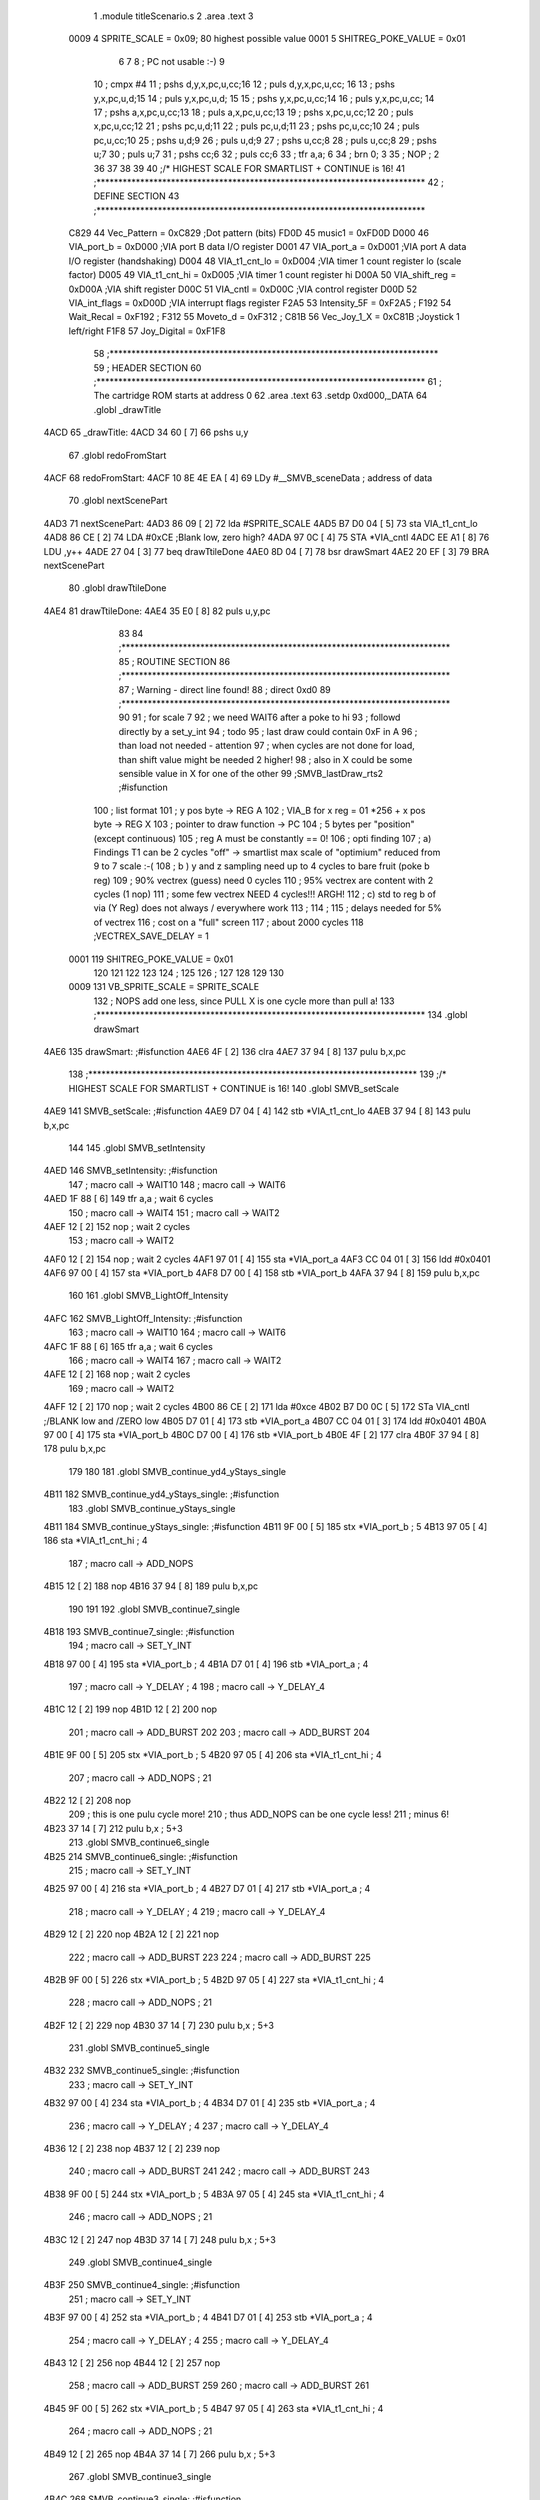                               1  .module titleScenario.s
                              2  .area .text
                              3 
                     0009     4 SPRITE_SCALE        =        0x09; 80 highest possible value
                     0001     5 SHITREG_POKE_VALUE  =        0x01 
                              6 
                              7 
                              8 ; PC not usable :-)
                              9 
                             10 ; cmpx #4
                             11 ; pshs d,y,x,pc,u,cc;16
                             12 ; puls d,y,x,pc,u,cc; 16
                             13 ; pshs y,x,pc,u,d;15
                             14 ; puls y,x,pc,u,d; 15
                             15 ; pshs y,x,pc,u,cc;14
                             16 ; puls y,x,pc,u,cc; 14
                             17 ; pshs a,x,pc,u,cc;13
                             18 ; puls a,x,pc,u,cc;13
                             19 ; pshs x,pc,u,cc;12
                             20 ; puls x,pc,u,cc;12
                             21 ; pshs pc,u,d;11
                             22 ; puls pc,u,d;11
                             23 ; pshs pc,u,cc;10
                             24 ; puls pc,u,cc;10
                             25 ; pshs u,d;9
                             26 ; puls u,d;9
                             27 ; pshs u,cc;8
                             28 ; puls u,cc;8
                             29 ; pshs u;7
                             30 ; puls u;7
                             31 ; pshs cc;6
                             32 ; puls cc;6
                             33 ; tfr a,a; 6
                             34 ; brn 0; 3
                             35 ; NOP ; 2
                             36 
                             37 
                             38  
                             39 
                             40 ;/* HIGHEST SCALE FOR SMARTLIST + CONTINUE is 16!
                             41 ;***************************************************************************
                             42 ; DEFINE SECTION
                             43 ;***************************************************************************
                     C829    44 Vec_Pattern         =      0xC829                        ;Dot pattern (bits) 
                     FD0D    45 music1              =      0xFD0D 
                     D000    46 VIA_port_b          =      0xD000                        ;VIA port B data I/O register 
                     D001    47 VIA_port_a          =      0xD001                        ;VIA port A data I/O register (handshaking) 
                     D004    48 VIA_t1_cnt_lo       =      0xD004                        ;VIA timer 1 count register lo (scale factor) 
                     D005    49 VIA_t1_cnt_hi       =      0xD005                        ;VIA timer 1 count register hi 
                     D00A    50 VIA_shift_reg       =      0xD00A                        ;VIA shift register 
                     D00C    51 VIA_cntl            =      0xD00C                        ;VIA control register 
                     D00D    52 VIA_int_flags       =      0xD00D                        ;VIA interrupt flags register 
                     F2A5    53 Intensity_5F        =      0xF2A5                        ; 
                     F192    54 Wait_Recal          =      0xF192                        ; 
                     F312    55 Moveto_d            =      0xF312                        ; 
                     C81B    56 Vec_Joy_1_X         =      0xC81B                        ;Joystick 1 left/right 
                     F1F8    57 Joy_Digital         =      0xF1F8 
                             58 ;***************************************************************************
                             59 ; HEADER SECTION
                             60 ;***************************************************************************
                             61 ; The cartridge ROM starts at address 0
                             62                     .area .text     
                             63                     .setdp   0xd000,_DATA 
                             64  .globl _drawTitle
   4ACD                      65 _drawTitle: 
   4ACD 34 60         [ 7]   66     pshs u,y
                             67  .globl redoFromStart
   4ACF                      68 redoFromStart: 
   4ACF 10 8E 4E EA   [ 4]   69                     LDy      #__SMVB_sceneData                ; address of data 
                             70  .globl nextScenePart
   4AD3                      71 nextScenePart: 
   4AD3 86 09         [ 2]   72                     lda      #SPRITE_SCALE 
   4AD5 B7 D0 04      [ 5]   73                     sta      VIA_t1_cnt_lo 
   4AD8 86 CE         [ 2]   74                     LDA      #0xCE                         ;Blank low, zero high? 
   4ADA 97 0C         [ 4]   75                     STA      *VIA_cntl 
   4ADC EE A1         [ 8]   76                     LDU      ,y++ 
   4ADE 27 04         [ 3]   77                     beq      drawTtileDone
   4AE0 8D 04         [ 7]   78                     bsr      drawSmart 
   4AE2 20 EF         [ 3]   79                     BRA      nextScenePart
                             80  .globl drawTtileDone
   4AE4                      81 drawTtileDone:
   4AE4 35 E0         [ 8]   82     puls u,y,pc
                             83 
                             84 ;***************************************************************************
                             85 ; ROUTINE SECTION
                             86 ;***************************************************************************
                             87 ; Warning - direct line found!
                             88 ;                    direct   0xd0 
                             89 ;***************************************************************************
                             90 
                             91 ; for scale 7 
                             92 ; we need WAIT6 after a poke to hi
                             93 ; followd directly by a set_y_int
                             94 ; todo 
                             95 ; last draw could contain 0xF in A
                             96 ; than load not needed - attention 
                             97 ; when cycles are not done for load, than shift value might be needed 2 higher!
                             98 ; also in X could be some sensible value in X for one of the other 
                             99 ;SMVB_lastDraw_rts2                                ;#isfunction  
                            100 ; list format
                            101 ; y pos byte -> REG A
                            102 ; VIA_B for x reg = 01 *256 + x pos byte -> REG X
                            103 ; pointer to draw function -> PC
                            104 ; 5 bytes per "position" (except continuous)
                            105 ; reg A must be constantly == 0!
                            106 ; opti finding
                            107 ; a)  Findings T1 can be 2 cycles "off" -> smartlist max scale of "optimium" reduced from 9 to 7 scale :-(
                            108 ; b ) y and z sampling need up to 4 cycles to bare fruit (poke b reg)
                            109 ;     90% vectrex (guess) need 0 cycles
                            110 ;     95% vectrex are content with 2 cycles (1 nop)
                            111 ;     some few vectrex NEED 4 cycles!!! ARGH!
                            112 ; c)  std to reg b of via (Y Reg) does not always / everywhere work
                            113 ;
                            114 ;
                            115 ; delays needed for 5% of vectrex
                            116 ; cost on a "full" screen
                            117 ; about 2000 cycles
                            118 ;VECTREX_SAVE_DELAY  =        1 
                     0001   119 SHITREG_POKE_VALUE  =        0x01 
                            120 
                            121 
                            122 
                            123 
                            124 ;
                            125 
                            126 ;
                            127   
                            128 
                            129 
                            130 
                     0009   131 VB_SPRITE_SCALE     =        SPRITE_SCALE 
                            132 ; NOPS add one less, since PULL X is one cycle more than pull a!
                            133 ;***************************************************************************
                            134  .globl drawSmart
   4AE6                     135 drawSmart:                                            ;#isfunction  
   4AE6 4F            [ 2]  136                     clra     
   4AE7 37 94         [ 8]  137                     pulu     b,x,pc 
                            138 ;***************************************************************************
                            139 ;/* HIGHEST SCALE FOR SMARTLIST + CONTINUE is 16!
                            140  .globl SMVB_setScale
   4AE9                     141 SMVB_setScale:                                            ;#isfunction  
   4AE9 D7 04         [ 4]  142                     stb      *VIA_t1_cnt_lo 
   4AEB 37 94         [ 8]  143                     pulu     b,x,pc 
                            144 
                            145  .globl SMVB_setIntensity
   4AED                     146 SMVB_setIntensity:                                          ;#isfunction  
                            147 ; macro call ->                     WAIT10   
                            148 ; macro call ->                     WAIT6    
   4AED 1F 88         [ 6]  149                     tfr      a,a                          ; wait 6 cycles 
                            150 ; macro call ->                     WAIT4    
                            151 ; macro call ->                     WAIT2    
   4AEF 12            [ 2]  152  nop ;     wait 2 cycles 
                            153 ; macro call ->                     WAIT2    
   4AF0 12            [ 2]  154  nop ;     wait 2 cycles 
   4AF1 97 01         [ 4]  155                     sta      *VIA_port_a 
   4AF3 CC 04 01      [ 3]  156                     ldd      #0x0401 
   4AF6 97 00         [ 4]  157                     sta      *VIA_port_b 
   4AF8 D7 00         [ 4]  158                     stb      *VIA_port_b 
   4AFA 37 94         [ 8]  159                     pulu     b,x,pc 
                            160 
                            161  .globl SMVB_LightOff_Intensity
   4AFC                     162 SMVB_LightOff_Intensity:                                      ;#isfunction  
                            163 ; macro call ->                     WAIT10   
                            164 ; macro call ->                     WAIT6    
   4AFC 1F 88         [ 6]  165                     tfr      a,a                          ; wait 6 cycles 
                            166 ; macro call ->                     WAIT4    
                            167 ; macro call ->                     WAIT2    
   4AFE 12            [ 2]  168  nop ;     wait 2 cycles 
                            169 ; macro call ->                     WAIT2    
   4AFF 12            [ 2]  170  nop ;     wait 2 cycles 
   4B00 86 CE         [ 2]  171  lda #0xce
   4B02 B7 D0 0C      [ 5]  172                     STa      VIA_cntl                     ;/BLANK low and /ZERO low 
   4B05 D7 01         [ 4]  173                     stb      *VIA_port_a 
   4B07 CC 04 01      [ 3]  174                     ldd      #0x0401
   4B0A 97 00         [ 4]  175                     sta      *VIA_port_b 
   4B0C D7 00         [ 4]  176                     stb      *VIA_port_b 
   4B0E 4F            [ 2]  177  clra
   4B0F 37 94         [ 8]  178                     pulu     b,x,pc 
                            179 
                            180 
                            181  .globl SMVB_continue_yd4_yStays_single
   4B11                     182 SMVB_continue_yd4_yStays_single: ;#isfunction  
                            183  .globl SMVB_continue_yStays_single
   4B11                     184 SMVB_continue_yStays_single:                               ;#isfunction  
   4B11 9F 00         [ 5]  185                     stx      *VIA_port_b                  ; 5 
   4B13 97 05         [ 4]  186                     sta      *VIA_t1_cnt_hi               ; 4 
                            187 ; macro call ->                     ADD_NOPS  
   4B15 12            [ 2]  188  nop 
   4B16 37 94         [ 8]  189                     pulu     b,x,pc 
                            190 
                            191 
                            192  .globl SMVB_continue7_single
   4B18                     193 SMVB_continue7_single:                                  ;#isfunction  
                            194 ; macro call ->                     SET_Y_INT  
   4B18 97 00         [ 4]  195                     sta      *VIA_port_b                  ; 4 
   4B1A D7 01         [ 4]  196                     stb      *VIA_port_a                  ; 4 
                            197 ; macro call ->                     Y_DELAY                               ; 4 
                            198 ; macro call ->  Y_DELAY_4
   4B1C 12            [ 2]  199  nop 
   4B1D 12            [ 2]  200  nop 
                            201 ; macro call ->  ADD_BURST
                            202  
                            203 ; macro call ->  ADD_BURST
                            204  
   4B1E 9F 00         [ 5]  205                     stx      *VIA_port_b                  ; 5 
   4B20 97 05         [ 4]  206                     sta      *VIA_t1_cnt_hi               ; 4 
                            207 ; macro call ->                     ADD_NOPS                              ; 21 
   4B22 12            [ 2]  208  nop 
                            209 ; this is one pulu cycle more!
                            210 ; thus ADD_NOPS can be one cycle less!
                            211 ; minus 6!
   4B23 37 14         [ 7]  212                     pulu     b,x                          ; 5+3 
                            213  .globl SMVB_continue6_single
   4B25                     214 SMVB_continue6_single:                                  ;#isfunction  
                            215 ; macro call ->                     SET_Y_INT  
   4B25 97 00         [ 4]  216                     sta      *VIA_port_b                  ; 4 
   4B27 D7 01         [ 4]  217                     stb      *VIA_port_a                  ; 4 
                            218 ; macro call ->                     Y_DELAY                               ; 4 
                            219 ; macro call ->  Y_DELAY_4
   4B29 12            [ 2]  220  nop 
   4B2A 12            [ 2]  221  nop 
                            222 ; macro call ->  ADD_BURST
                            223  
                            224 ; macro call ->  ADD_BURST
                            225  
   4B2B 9F 00         [ 5]  226                     stx      *VIA_port_b                  ; 5 
   4B2D 97 05         [ 4]  227                     sta      *VIA_t1_cnt_hi               ; 4 
                            228 ; macro call ->                     ADD_NOPS                              ; 21 
   4B2F 12            [ 2]  229  nop 
   4B30 37 14         [ 7]  230                     pulu     b,x                          ; 5+3 
                            231  .globl SMVB_continue5_single
   4B32                     232 SMVB_continue5_single:                                  ;#isfunction  
                            233 ; macro call ->                     SET_Y_INT  
   4B32 97 00         [ 4]  234                     sta      *VIA_port_b                  ; 4 
   4B34 D7 01         [ 4]  235                     stb      *VIA_port_a                  ; 4 
                            236 ; macro call ->                     Y_DELAY                               ; 4 
                            237 ; macro call ->  Y_DELAY_4
   4B36 12            [ 2]  238  nop 
   4B37 12            [ 2]  239  nop 
                            240 ; macro call ->  ADD_BURST
                            241  
                            242 ; macro call ->  ADD_BURST
                            243  
   4B38 9F 00         [ 5]  244                     stx      *VIA_port_b                  ; 5 
   4B3A 97 05         [ 4]  245                     sta      *VIA_t1_cnt_hi               ; 4 
                            246 ; macro call ->                     ADD_NOPS                              ; 21 
   4B3C 12            [ 2]  247  nop 
   4B3D 37 14         [ 7]  248                     pulu     b,x                          ; 5+3 
                            249  .globl SMVB_continue4_single
   4B3F                     250 SMVB_continue4_single:                                  ;#isfunction  
                            251 ; macro call ->                     SET_Y_INT  
   4B3F 97 00         [ 4]  252                     sta      *VIA_port_b                  ; 4 
   4B41 D7 01         [ 4]  253                     stb      *VIA_port_a                  ; 4 
                            254 ; macro call ->                     Y_DELAY                               ; 4 
                            255 ; macro call ->  Y_DELAY_4
   4B43 12            [ 2]  256  nop 
   4B44 12            [ 2]  257  nop 
                            258 ; macro call ->  ADD_BURST
                            259  
                            260 ; macro call ->  ADD_BURST
                            261  
   4B45 9F 00         [ 5]  262                     stx      *VIA_port_b                  ; 5 
   4B47 97 05         [ 4]  263                     sta      *VIA_t1_cnt_hi               ; 4 
                            264 ; macro call ->                     ADD_NOPS                              ; 21 
   4B49 12            [ 2]  265  nop 
   4B4A 37 14         [ 7]  266                     pulu     b,x                          ; 5+3 
                            267  .globl SMVB_continue3_single
   4B4C                     268 SMVB_continue3_single:                                  ;#isfunction  
                            269 ; macro call ->                     SET_Y_INT  
   4B4C 97 00         [ 4]  270                     sta      *VIA_port_b                  ; 4 
   4B4E D7 01         [ 4]  271                     stb      *VIA_port_a                  ; 4 
                            272 ; macro call ->                     Y_DELAY                               ; 4 
                            273 ; macro call ->  Y_DELAY_4
   4B50 12            [ 2]  274  nop 
   4B51 12            [ 2]  275  nop 
                            276 ; macro call ->  ADD_BURST
                            277  
                            278 ; macro call ->  ADD_BURST
                            279  
   4B52 9F 00         [ 5]  280                     stx      *VIA_port_b                  ; 5 
   4B54 97 05         [ 4]  281                     sta      *VIA_t1_cnt_hi               ; 4 
                            282 ; macro call ->                     ADD_NOPS                              ; 21 
   4B56 12            [ 2]  283  nop 
   4B57 37 14         [ 7]  284                     pulu     b,x                          ; 5+3 
                            285  .globl SMVB_continue2_single
   4B59                     286 SMVB_continue2_single:                                  ;#isfunction  
                            287 ; macro call ->                     SET_Y_INT  
   4B59 97 00         [ 4]  288                     sta      *VIA_port_b                  ; 4 
   4B5B D7 01         [ 4]  289                     stb      *VIA_port_a                  ; 4 
                            290 ; macro call ->                     Y_DELAY                               ; 4 
                            291 ; macro call ->  Y_DELAY_4
   4B5D 12            [ 2]  292  nop 
   4B5E 12            [ 2]  293  nop 
                            294 ; macro call ->  ADD_BURST
                            295  
                            296 ; macro call ->  ADD_BURST
                            297  
   4B5F 9F 00         [ 5]  298                     stx      *VIA_port_b                  ; 5 
   4B61 97 05         [ 4]  299                     sta      *VIA_t1_cnt_hi               ; 4 
                            300 ; macro call ->                     ADD_NOPS                              ; 21 
   4B63 12            [ 2]  301  nop 
   4B64 37 14         [ 7]  302                     pulu     b,x                          ; 5+3 
                            303 ; continue uses same shift  
                            304  .globl SMVB_continue_single
   4B66                     305 SMVB_continue_single:                                   ;#isfunction  
   4B66 D7 01         [ 4]  306                     stb      *VIA_port_a                  ; 4 shift not changed, move might also be a draw 
                            307 ; y is inherently known to be == old_x, y was = to 0 by generator
                            308  .globl SMVB_continue_newY_eq_oldX_single
   4B68                     309 SMVB_continue_newY_eq_oldX_single:                       ;#isfunction  
   4B68 97 00         [ 4]  310                     sta      *VIA_port_b                  ; 4 
                            311 ; macro call ->                     Y_DELAY                               ; 4 
                            312 ; macro call ->  Y_DELAY_4
   4B6A 12            [ 2]  313  nop 
   4B6B 12            [ 2]  314  nop 
                            315 ; macro call ->  ADD_BURST
                            316  
                            317 ; macro call ->  ADD_BURST
                            318  
   4B6C 9F 00         [ 5]  319                     stx      *VIA_port_b                  ; 5 
   4B6E 97 05         [ 4]  320                     sta      *VIA_t1_cnt_hi 
                            321 ; macro call ->                     ADD_NOPS  
   4B70 12            [ 2]  322  nop 
   4B71 37 94         [ 8]  323                     pulu     b,x,pc 
                            324 
                            325 
                            326  .globl SMVB_continue_yd4_single
   4B73                     327 SMVB_continue_yd4_single:                                   ;#isfunction  
   4B73 D7 01         [ 4]  328                     stb      *VIA_port_a                  ; 4 shift not changed, move might also be a draw 
                            329 ; y is inherently known to be == old_x, y was = to 0 by generator
                            330  .globl SMVB_continue_yd4_newY_eq_oldX_single
   4B75                     331 SMVB_continue_yd4_newY_eq_oldX_single:                       ;#isfunction  
   4B75 97 00         [ 4]  332                     sta      *VIA_port_b                  ; 4 
                            333 ; macro call ->                     Y_DELAY_4                             ; 4 
   4B77 12            [ 2]  334  nop 
   4B78 12            [ 2]  335  nop 
                            336 ; macro call ->  ADD_BURST
                            337  
   4B79 9F 00         [ 5]  338                     stx      *VIA_port_b                  ; 5 
   4B7B 97 05         [ 4]  339                     sta      *VIA_t1_cnt_hi 
                            340 ; macro call ->                     ADD_NOPS  
   4B7D 12            [ 2]  341  nop 
   4B7E 37 94         [ 8]  342                     pulu     b,x,pc
                            343 
                            344 
                            345  .globl SMVB_continue_single_sj
   4B80                     346 SMVB_continue_single_sj:                                   ;#isfunction  
   4B80 D7 01         [ 4]  347                     stb      *VIA_port_a                  ; 4 shift not changed, move might also be a draw 
                            348 ; y is inherently known to be == old_x, y was = to 0 by generator
                            349  .globl SMVB_continue_newY_eq_oldX_single_sj
   4B82                     350 SMVB_continue_newY_eq_oldX_single_sj:                     ;#isfunction  
   4B82 97 00         [ 4]  351                     sta      *VIA_port_b                  ; 4 
                            352 ; macro call ->                     Y_DELAY                               ; 4 
                            353 ; macro call ->  Y_DELAY_4
   4B84 12            [ 2]  354  nop 
   4B85 12            [ 2]  355  nop 
                            356 ; macro call ->  ADD_BURST
                            357  
                            358 ; macro call ->  ADD_BURST
                            359  
   4B86 9F 00         [ 5]  360                     stx      *VIA_port_b                  ; 5 
   4B88 97 05         [ 4]  361                     sta      *VIA_t1_cnt_hi 
                            362 ; macro call ->                     ADD_NOPS_NOU                          ; reduced by ldu ,u - 5 cycles 
   4B8A 12            [ 2]  363  nop 
   4B8B EE C4         [ 5]  364                     ldu      ,u 
   4B8D 37 94         [ 8]  365                     pulu     b,x,pc 
                            366 ; continue uses same shift
                            367 ; y is inherently known to be == x, 
                            368  .globl SMVB_continue_yd4_yEqx_single
   4B8F                     369 SMVB_continue_yd4_yEqx_single: ;#isfunction 
                            370 ; macro call ->                     SET_Y_INT  
   4B8F 97 00         [ 4]  371                     sta      *VIA_port_b                  ; 4 
   4B91 D7 01         [ 4]  372                     stb      *VIA_port_a                  ; 4 
                            373 ; macro call ->                     Y_DELAY_HALF_4                          ; 4 
   4B93 12            [ 2]  374  nop 
                            375 ; macro call ->  ADD_BURST
                            376  
                            377 
   4B94 0C 00         [ 6]  378                     inc      *VIA_port_b 
   4B96 97 05         [ 4]  379                     sta      *VIA_t1_cnt_hi 
                            380 ; macro call ->                     ADD_NOPS  
   4B98 12            [ 2]  381  nop 
   4B99 37 94         [ 8]  382                     pulu     b,x,pc 
                            383 
                            384  .globl SMVB_continue_yEqx_single
   4B9B                     385 SMVB_continue_yEqx_single:                                 ;#isfunction  
                            386 ; macro call ->                     SET_Y_INT  
   4B9B 97 00         [ 4]  387                     sta      *VIA_port_b                  ; 4 
   4B9D D7 01         [ 4]  388                     stb      *VIA_port_a                  ; 4 
                            389 ; macro call ->                     Y_DELAY_HALF                          ; 4 
                            390 ; macro call ->  Y_DELAY_HALF_4
   4B9F 12            [ 2]  391  nop 
                            392 ; macro call ->  ADD_BURST
                            393  
                            394 
                            395  
                            396 
   4BA0 0C 00         [ 6]  397                     inc      *VIA_port_b 
   4BA2 97 05         [ 4]  398                     sta      *VIA_t1_cnt_hi 
                            399 ; macro call ->                     ADD_NOPS  
   4BA4 12            [ 2]  400  nop 
   4BA5 37 94         [ 8]  401                     pulu     b,x,pc 
                            402  .globl SMVB_continue_tripple
   4BA7                     403 SMVB_continue_tripple:                                     ;#isfunction  
                            404 ; macro call ->                     SET_Y_INT  
   4BA7 97 00         [ 4]  405                     sta      *VIA_port_b                  ; 4 
   4BA9 D7 01         [ 4]  406                     stb      *VIA_port_a                  ; 4 
                            407 ; macro call ->                     Y_DELAY                               ; 4 
                            408 ; macro call ->  Y_DELAY_4
   4BAB 12            [ 2]  409  nop 
   4BAC 12            [ 2]  410  nop 
                            411 ; macro call ->  ADD_BURST
                            412  
                            413 ; macro call ->  ADD_BURST
                            414  
   4BAD 9F 00         [ 5]  415                     stx      *VIA_port_b                  ; 5 
   4BAF 97 05         [ 4]  416                     sta      *VIA_t1_cnt_hi 
                            417 ; macro call ->                     ADD_NOPS  
   4BB1 12            [ 2]  418  nop 
   4BB2 7E 4C 0B      [ 4]  419                     jmp      cont2 
                            420 
                            421  .globl SMVB_continue_quadro
   4BB5                     422 SMVB_continue_quadro:                                      ;#isfunction  
                            423 ; macro call ->                     SET_Y_INT  
   4BB5 97 00         [ 4]  424                     sta      *VIA_port_b                  ; 4 
   4BB7 D7 01         [ 4]  425                     stb      *VIA_port_a                  ; 4 
                            426 ; macro call ->                     Y_DELAY                               ; 4 
                            427 ; macro call ->  Y_DELAY_4
   4BB9 12            [ 2]  428  nop 
   4BBA 12            [ 2]  429  nop 
                            430 ; macro call ->  ADD_BURST
                            431  
                            432 ; macro call ->  ADD_BURST
                            433  
   4BBB 9F 00         [ 5]  434                     stx      *VIA_port_b                  ; 5 
   4BBD 97 05         [ 4]  435                     sta      *VIA_t1_cnt_hi 
                            436 ; macro call ->                     ADD_NOPS  
   4BBF 12            [ 2]  437  nop 
   4BC0 7E 4C 02      [ 4]  438                     jmp      cont3 
                            439  .globl SMVB_continue_hex
   4BC3                     440 SMVB_continue_hex: ;#isfunction 
                            441 ; macro call ->                     SET_Y_INT  
   4BC3 97 00         [ 4]  442                     sta      *VIA_port_b                  ; 4 
   4BC5 D7 01         [ 4]  443                     stb      *VIA_port_a                  ; 4 
                            444 ; macro call ->                     Y_DELAY                               ; 4 
                            445 ; macro call ->  Y_DELAY_4
   4BC7 12            [ 2]  446  nop 
   4BC8 12            [ 2]  447  nop 
                            448 ; macro call ->  ADD_BURST
                            449  
                            450 ; macro call ->  ADD_BURST
                            451  
   4BC9 9F 00         [ 5]  452                     stx      *VIA_port_b                  ; 5 
   4BCB 97 05         [ 4]  453                     sta      *VIA_t1_cnt_hi 
                            454 ; macro call ->                     ADD_NOPS  
   4BCD 12            [ 2]  455  nop 
   4BCE 7E 4B F0      [ 4]  456                     jmp      cont5 
                            457  .globl SMVB_continue_octo
   4BD1                     458 SMVB_continue_octo:                                        ;#isfunction  
                            459 ; macro call ->                     SET_Y_INT  
   4BD1 97 00         [ 4]  460                     sta      *VIA_port_b                  ; 4 
   4BD3 D7 01         [ 4]  461                     stb      *VIA_port_a                  ; 4 
                            462 ; macro call ->                     Y_DELAY                               ; 4 
                            463 ; macro call ->  Y_DELAY_4
   4BD5 12            [ 2]  464  nop 
   4BD6 12            [ 2]  465  nop 
                            466 ; macro call ->  ADD_BURST
                            467  
                            468 ; macro call ->  ADD_BURST
                            469  
   4BD7 9F 00         [ 5]  470                     stx      *VIA_port_b                  ; 5 
   4BD9 97 05         [ 4]  471                     sta      *VIA_t1_cnt_hi 
                            472 ; macro call ->                     ADD_NOPS  
   4BDB 12            [ 2]  473  nop 
                            474 ; macro call ->                     WAIT_BEFORE  
                            475 ; macro call ->                     WAIT3    
                            476  .globl here95
   4BDC                     477 here95:              
   4BDC 21 FE         [ 3]  478 					brn      here95                            ; wait 3 cycles 
                            479  .globl cont7
   4BDE                     480 cont7: 
                            481 ; macro call ->                     WAIT_AFTER  
                            482 ; macro call ->                     WAIT7    
                            483 ; macro call ->                     WAIT5    
                            484 ; macro call ->                     WAIT3    
                            485  .globl here99
   4BDE                     486 here99:              
   4BDE 21 FE         [ 3]  487 					brn      here99                            ; wait 3 cycles 
                            488 ; macro call ->                     WAIT2    
   4BE0 12            [ 2]  489  nop ;     wait 2 cycles 
                            490 ; macro call ->                     WAIT2    
   4BE1 12            [ 2]  491  nop ;     wait 2 cycles 
   4BE2 0F 05         [ 6]  492                     clr      *VIA_t1_cnt_hi 
                            493 ; macro call ->                     ADD_NOPS  
   4BE4 12            [ 2]  494  nop 
                            495 ; macro call ->                     WAIT_BEFORE  
                            496 ; macro call ->                     WAIT3    
                            497  .globl here104
   4BE5                     498 here104:              
   4BE5 21 FE         [ 3]  499 					brn      here104                            ; wait 3 cycles 
                            500  .globl cont6
   4BE7                     501 cont6: 
                            502 ; macro call ->                     WAIT_AFTER  
                            503 ; macro call ->                     WAIT7    
                            504 ; macro call ->                     WAIT5    
                            505 ; macro call ->                     WAIT3    
                            506  .globl here108
   4BE7                     507 here108:              
   4BE7 21 FE         [ 3]  508 					brn      here108                            ; wait 3 cycles 
                            509 ; macro call ->                     WAIT2    
   4BE9 12            [ 2]  510  nop ;     wait 2 cycles 
                            511 ; macro call ->                     WAIT2    
   4BEA 12            [ 2]  512  nop ;     wait 2 cycles 
   4BEB 0F 05         [ 6]  513                     clr      *VIA_t1_cnt_hi 
                            514 ; macro call ->                     ADD_NOPS  
   4BED 12            [ 2]  515  nop 
                            516 ; macro call ->                     WAIT_BEFORE  
                            517 ; macro call ->                     WAIT3    
                            518  .globl here113
   4BEE                     519 here113:              
   4BEE 21 FE         [ 3]  520 					brn      here113                            ; wait 3 cycles 
                            521  .globl cont5
   4BF0                     522 cont5: 
                            523 ; macro call ->                     WAIT_AFTER  
                            524 ; macro call ->                     WAIT7    
                            525 ; macro call ->                     WAIT5    
                            526 ; macro call ->                     WAIT3    
                            527  .globl here117
   4BF0                     528 here117:              
   4BF0 21 FE         [ 3]  529 					brn      here117                            ; wait 3 cycles 
                            530 ; macro call ->                     WAIT2    
   4BF2 12            [ 2]  531  nop ;     wait 2 cycles 
                            532 ; macro call ->                     WAIT2    
   4BF3 12            [ 2]  533  nop ;     wait 2 cycles 
   4BF4 0F 05         [ 6]  534                     clr      *VIA_t1_cnt_hi 
                            535 ; macro call ->                     ADD_NOPS  
   4BF6 12            [ 2]  536  nop 
                            537 ; macro call ->                     WAIT_BEFORE  
                            538 ; macro call ->                     WAIT3    
                            539  .globl here122
   4BF7                     540 here122:              
   4BF7 21 FE         [ 3]  541 					brn      here122                            ; wait 3 cycles 
                            542  .globl cont4
   4BF9                     543 cont4: 
                            544 ; macro call ->                     WAIT_AFTER  
                            545 ; macro call ->                     WAIT7    
                            546 ; macro call ->                     WAIT5    
                            547 ; macro call ->                     WAIT3    
                            548  .globl here126
   4BF9                     549 here126:              
   4BF9 21 FE         [ 3]  550 					brn      here126                            ; wait 3 cycles 
                            551 ; macro call ->                     WAIT2    
   4BFB 12            [ 2]  552  nop ;     wait 2 cycles 
                            553 ; macro call ->                     WAIT2    
   4BFC 12            [ 2]  554  nop ;     wait 2 cycles 
   4BFD 0F 05         [ 6]  555                     clr      *VIA_t1_cnt_hi 
                            556 ; macro call ->                     ADD_NOPS  
   4BFF 12            [ 2]  557  nop 
                            558 ; macro call ->                     WAIT_BEFORE  
                            559 ; macro call ->                     WAIT3    
                            560  .globl here131
   4C00                     561 here131:              
   4C00 21 FE         [ 3]  562 					brn      here131                            ; wait 3 cycles 
                            563  .globl cont3
   4C02                     564 cont3: 
                            565 ; macro call ->                     WAIT_AFTER  
                            566 ; macro call ->                     WAIT7    
                            567 ; macro call ->                     WAIT5    
                            568 ; macro call ->                     WAIT3    
                            569  .globl here135
   4C02                     570 here135:              
   4C02 21 FE         [ 3]  571 					brn      here135                            ; wait 3 cycles 
                            572 ; macro call ->                     WAIT2    
   4C04 12            [ 2]  573  nop ;     wait 2 cycles 
                            574 ; macro call ->                     WAIT2    
   4C05 12            [ 2]  575  nop ;     wait 2 cycles 
   4C06 0F 05         [ 6]  576                     clr      *VIA_t1_cnt_hi 
                            577 ; macro call ->                     ADD_NOPS  
   4C08 12            [ 2]  578  nop 
                            579 ; macro call ->                     WAIT_BEFORE  
                            580 ; macro call ->                     WAIT3    
                            581  .globl here140
   4C09                     582 here140:              
   4C09 21 FE         [ 3]  583 					brn      here140                            ; wait 3 cycles 
                            584  .globl cont2
   4C0B                     585 cont2: 
                            586 ; macro call ->                     WAIT_AFTER  
                            587 ; macro call ->                     WAIT7    
                            588 ; macro call ->                     WAIT5    
                            589 ; macro call ->                     WAIT3    
                            590  .globl here144
   4C0B                     591 here144:              
   4C0B 21 FE         [ 3]  592 					brn      here144                            ; wait 3 cycles 
                            593 ; macro call ->                     WAIT2    
   4C0D 12            [ 2]  594  nop ;     wait 2 cycles 
                            595 ; macro call ->                     WAIT2    
   4C0E 12            [ 2]  596  nop ;     wait 2 cycles 
   4C0F 0F 05         [ 6]  597                     clr      *VIA_t1_cnt_hi 
                            598 ; macro call ->                     ADD_NOPS  
   4C11 12            [ 2]  599  nop 
   4C12 7E 4C 15      [ 4]  600                     jmp      SMVB_repeat_same 
                            601 
                            602  .globl SMVB_repeat_same
   4C15                     603 SMVB_repeat_same:                                          ;#isfunction  
   4C15 37 14         [ 7]  604                     pulu     b,x 
   4C17 0F 05         [ 6]  605                     clr      *VIA_t1_cnt_hi 
                            606 ; macro call ->                     ADD_NOPS  
   4C19 12            [ 2]  607  nop 
   4C1A 37 80         [ 6]  608                     pulu     pc 
                            609  .globl SMVB_continue_double
   4C1C                     610 SMVB_continue_double:                                      ;#isfunction  
                            611 ; macro call ->                     SET_Y_INT  
   4C1C 97 00         [ 4]  612                     sta      *VIA_port_b                  ; 4 
   4C1E D7 01         [ 4]  613                     stb      *VIA_port_a                  ; 4 
                            614 ; macro call ->                     Y_DELAY                               ; 4 
                            615 ; macro call ->  Y_DELAY_4
   4C20 12            [ 2]  616  nop 
   4C21 12            [ 2]  617  nop 
                            618 ; macro call ->  ADD_BURST
                            619  
                            620 ; macro call ->  ADD_BURST
                            621  
   4C22 9F 00         [ 5]  622                     stx      *VIA_port_b                  ; 5 
   4C24 97 05         [ 4]  623                     sta      *VIA_t1_cnt_hi 
                            624 ; macro call ->                     ADD_NOPS  
   4C26 12            [ 2]  625  nop 
   4C27 7E 4C 15      [ 4]  626                     jmp      SMVB_repeat_same 
                            627  .globl SMVB_continue_yd4_double
   4C2A                     628 SMVB_continue_yd4_double:;#isfunction 
                            629 ; macro call ->                     SET_Y_INT  
   4C2A 97 00         [ 4]  630                     sta      *VIA_port_b                  ; 4 
   4C2C D7 01         [ 4]  631                     stb      *VIA_port_a                  ; 4 
                            632 ; macro call ->                     Y_DELAY_4                               ; 4 
   4C2E 12            [ 2]  633  nop 
   4C2F 12            [ 2]  634  nop 
                            635 ; macro call ->  ADD_BURST
                            636  
   4C30 9F 00         [ 5]  637                     stx      *VIA_port_b                  ; 5 
   4C32 97 05         [ 4]  638                     sta      *VIA_t1_cnt_hi 
                            639 ; macro call ->                     ADD_NOPS  
   4C34 12            [ 2]  640  nop 
   4C35 7E 4C 15      [ 4]  641                     jmp      SMVB_repeat_same 
                            642 
                            643 
                            644  .globl SMVB_continue_yd4_octo
   4C38                     645 SMVB_continue_yd4_octo:
   4C38 D7 01         [ 4]  646                     stb      *VIA_port_a                  ; 4 shift not changed, move might also be a draw 
   4C3A 97 00         [ 4]  647                     sta      *VIA_port_b                  ; 4 
                            648 ; macro call ->                     Y_DELAY_4                             ; 4 
   4C3C 12            [ 2]  649  nop 
   4C3D 12            [ 2]  650  nop 
                            651 ; macro call ->  ADD_BURST
                            652  
   4C3E 9F 00         [ 5]  653                     stx      *VIA_port_b                  ; 5 
   4C40 97 05         [ 4]  654                     sta      *VIA_t1_cnt_hi 
                            655 ; macro call ->                     ADD_NOPS  
   4C42 12            [ 2]  656  nop 
   4C43 7E 4B DE      [ 4]  657                     jmp      cont7 
                            658  .globl SMVB_continue_yd4_hex
   4C46                     659 SMVB_continue_yd4_hex:
   4C46 D7 01         [ 4]  660                     stb      *VIA_port_a                  ; 4 shift not changed, move might also be a draw 
   4C48 97 00         [ 4]  661                     sta      *VIA_port_b                  ; 4 
                            662 ; macro call ->                     Y_DELAY_4                             ; 4 
   4C4A 12            [ 2]  663  nop 
   4C4B 12            [ 2]  664  nop 
                            665 ; macro call ->  ADD_BURST
                            666  
   4C4C 9F 00         [ 5]  667                     stx      *VIA_port_b                  ; 5 
   4C4E 97 05         [ 4]  668                     sta      *VIA_t1_cnt_hi 
                            669 ; macro call ->                     ADD_NOPS  
   4C50 12            [ 2]  670  nop 
   4C51 7E 4B F0      [ 4]  671                     jmp      cont5 
                            672  .globl SMVB_continue_yd4_quadro
   4C54                     673 SMVB_continue_yd4_quadro:
                            674 
   4C54 D7 01         [ 4]  675                     stb      *VIA_port_a                  ; 4 shift not changed, move might also be a draw 
   4C56 97 00         [ 4]  676                     sta      *VIA_port_b                  ; 4 
                            677 ; macro call ->                     Y_DELAY_4                             ; 4 
   4C58 12            [ 2]  678  nop 
   4C59 12            [ 2]  679  nop 
                            680 ; macro call ->  ADD_BURST
                            681  
   4C5A 9F 00         [ 5]  682                     stx      *VIA_port_b                  ; 5 
   4C5C 97 05         [ 4]  683                     sta      *VIA_t1_cnt_hi 
                            684 ; macro call ->                     ADD_NOPS  
   4C5E 12            [ 2]  685  nop 
   4C5F 7E 4C 02      [ 4]  686                     jmp      cont3 
                            687  .globl SMVB_continue_yd4_tripple
   4C62                     688 SMVB_continue_yd4_tripple:
                            689 
   4C62 D7 01         [ 4]  690                     stb      *VIA_port_a                  ; 4 shift not changed, move might also be a draw 
   4C64 97 00         [ 4]  691                     sta      *VIA_port_b                  ; 4 
                            692 ; macro call ->                     Y_DELAY_4                             ; 4 
   4C66 12            [ 2]  693  nop 
   4C67 12            [ 2]  694  nop 
                            695 ; macro call ->  ADD_BURST
                            696  
   4C68 9F 00         [ 5]  697                     stx      *VIA_port_b                  ; 5 
   4C6A 97 05         [ 4]  698                     sta      *VIA_t1_cnt_hi 
                            699 ; macro call ->                     ADD_NOPS  
   4C6C 12            [ 2]  700  nop 
   4C6D 7E 4C 0B      [ 4]  701                     jmp      cont2 
                            702 
                            703 
                            704 
                            705 
                            706  .globl SMVB_startMove_yd4_single
   4C70                     707 SMVB_startMove_yd4_single: ;#isfunction 
                            708  .globl SMVB_startMove_single
   4C70                     709 SMVB_startMove_single:                                    ;#isfunction  
                            710 ; macro call ->                     SET_Y_INT  
   4C70 97 00         [ 4]  711                     sta      *VIA_port_b                  ; 4 
   4C72 D7 01         [ 4]  712                     stb      *VIA_port_a                  ; 4 
                            713 ; macro call ->                     INIT_MOVE  
   4C74 C6 E0         [ 2]  714                     ldb      #0b11100000 
   4C76 D7 0A         [ 4]  715                     stb      *VIA_shift_reg               ; 
                            716 ; macro call ->  DELAY_NONE
                            717 ; macro call ->  ADD_BURST
                            718  
   4C78 9F 00         [ 5]  719                     stx      *VIA_port_b                  ; 5 
   4C7A 97 05         [ 4]  720                     sta      *VIA_t1_cnt_hi 
                            721 ; macro call ->                     ADD_NOPS  
   4C7C 12            [ 2]  722  nop 
   4C7D 37 94         [ 8]  723                     pulu     b,x,pc 
                            724  .globl SMVB_startMove_single_sj
   4C7F                     725 SMVB_startMove_single_sj:                                 ;#isfunction  
                            726 ; macro call ->                     SET_Y_INT  
   4C7F 97 00         [ 4]  727                     sta      *VIA_port_b                  ; 4 
   4C81 D7 01         [ 4]  728                     stb      *VIA_port_a                  ; 4 
   4C83 EE C4         [ 5]  729                     ldu      ,u 
                            730  
                            731 ; macro call ->                     INIT_MOVE_SJ  
                            732 ; macro call ->  DELAY_NONE
                            733 ; macro call ->  ADD_BURST
                            734  
   4C85 9F 00         [ 5]  735                     stx      *VIA_port_b                  ; 5 
   4C87 97 05         [ 4]  736                     sta      *VIA_t1_cnt_hi 
   4C89 97 0A         [ 4]  737                     sta      *VIA_shift_reg               ; 
                            738 ; macro call ->                     ADD_NOPS_NOU                          ; reduced by ldu ,u - 5 cycles 
   4C8B 12            [ 2]  739  nop 
   4C8C 37 94         [ 8]  740                     pulu     b,x,pc 
                            741 
                            742  .globl SMVB_startMove_yd4_single_sj
   4C8E                     743 SMVB_startMove_yd4_single_sj:                                 ;#isfunction  
                            744 ; macro call ->                     SET_Y_INT  
   4C8E 97 00         [ 4]  745                     sta      *VIA_port_b                  ; 4 
   4C90 D7 01         [ 4]  746                     stb      *VIA_port_a                  ; 4 
   4C92 EE C4         [ 5]  747                     ldu      ,u 
                            748 ; macro call ->                     INIT_MOVE_SJ  
                            749 ; macro call ->  DELAY_NONE
                            750 ; macro call ->  ADD_BURST
                            751  
   4C94 9F 00         [ 5]  752                     stx      *VIA_port_b                  ; 5 
   4C96 97 05         [ 4]  753                     sta      *VIA_t1_cnt_hi 
   4C98 97 0A         [ 4]  754                     sta      *VIA_shift_reg               ; 
                            755 ; macro call ->                     ADD_NOPS_NOU                          ; reduced by ldu ,u - 5 cycles 
   4C9A 12            [ 2]  756  nop 
   4C9B 37 94         [ 8]  757                     pulu     b,x,pc 
                            758 
                            759 
                            760 
                            761  .globl SMVB_startMove_yd4_double
   4C9D                     762 SMVB_startMove_yd4_double:                                    ;#isfunction  
                            763  .globl SMVB_startMove_double
   4C9D                     764 SMVB_startMove_double:                                    ;#isfunction  
                            765 ; macro call ->                     SET_Y_INT  
   4C9D 97 00         [ 4]  766                     sta      *VIA_port_b                  ; 4 
   4C9F D7 01         [ 4]  767                     stb      *VIA_port_a                  ; 4 
                            768 ; macro call ->                     INIT_MOVE  
   4CA1 C6 E0         [ 2]  769                     ldb      #0b11100000 
   4CA3 D7 0A         [ 4]  770                     stb      *VIA_shift_reg               ; 
                            771 ; macro call ->  DELAY_NONE
                            772 ; macro call ->  ADD_BURST
                            773  
   4CA5 9F 00         [ 5]  774                     stx      *VIA_port_b                  ; 5 
   4CA7 97 05         [ 4]  775                     sta      *VIA_t1_cnt_hi 
                            776 ; macro call ->                     ADD_NOPS  
   4CA9 12            [ 2]  777  nop 
   4CAA 7E 4D 4E      [ 4]  778                     jmp      SMVB_repeat_same2 
                            779 
                            780  .globl SMVB_startDraw_yd4_tripple
                            781  .globl SMVB_startDraw_tripple
   4CAD                     782 SMVB_startDraw_yd4_tripple:
   4CAD                     783 SMVB_startDraw_tripple: ;#isfunction 
                            784 ; macro call ->                     SET_Y_INT  
   4CAD 97 00         [ 4]  785                     sta      *VIA_port_b                  ; 4 
   4CAF D7 01         [ 4]  786                     stb      *VIA_port_a                  ; 4 
   4CB1 C6 01         [ 2]  787                     ldb      #SHITREG_POKE_VALUE          ; 2 
   4CB3 D7 0A         [ 4]  788                     stb      *VIA_shift_reg               ; 4 
                            789 ; macro call ->  DELAY_NONE
                            790 ; macro call ->  ADD_BURST
                            791  
   4CB5 9F 00         [ 5]  792                     stx      *VIA_port_b                  ; 5 
   4CB7 97 05         [ 4]  793                     sta      *VIA_t1_cnt_hi               ; 4 
                            794 ; macro call ->                     ADD_NOPS  
   4CB9 12            [ 2]  795  nop 
   4CBA 7E 4C 0B      [ 4]  796                     jmp      cont2 
                            797 
                            798  .globl SMVB_startDraw_double
   4CBD                     799 SMVB_startDraw_double: ;#isfunction 
                            800 ; macro call ->                     SET_Y_INT  
   4CBD 97 00         [ 4]  801                     sta      *VIA_port_b                  ; 4 
   4CBF D7 01         [ 4]  802                     stb      *VIA_port_a                  ; 4 
   4CC1 C6 01         [ 2]  803                     ldb      #SHITREG_POKE_VALUE          ; 2 
   4CC3 D7 0A         [ 4]  804                     stb      *VIA_shift_reg               ; 4 
                            805 ; macro call ->  DELAY_NONE
                            806 ; macro call ->  ADD_BURST
                            807  
   4CC5 9F 00         [ 5]  808                     stx      *VIA_port_b                  ; 5 
   4CC7 97 05         [ 4]  809                     sta      *VIA_t1_cnt_hi               ; 4 
                            810 ; macro call ->                     ADD_NOPS  
   4CC9 12            [ 2]  811  nop 
   4CCA 7E 4D 4E      [ 4]  812                     jmp      SMVB_repeat_same2 
                            813  .globl SMVB_startDraw_octo
   4CCD                     814 SMVB_startDraw_octo: ;#isfunction 
                            815 ; macro call ->                     SET_Y_INT  
   4CCD 97 00         [ 4]  816                     sta      *VIA_port_b                  ; 4 
   4CCF D7 01         [ 4]  817                     stb      *VIA_port_a                  ; 4 
   4CD1 C6 01         [ 2]  818                     ldb      #SHITREG_POKE_VALUE          ; 2 
   4CD3 D7 0A         [ 4]  819                     stb      *VIA_shift_reg               ; 4 
                            820 ; macro call ->  DELAY_NONE
                            821 ; macro call ->  ADD_BURST
                            822  
   4CD5 9F 00         [ 5]  823                     stx      *VIA_port_b                  ; 5 
   4CD7 97 05         [ 4]  824                     sta      *VIA_t1_cnt_hi               ; 4 
                            825 ; macro call ->                     ADD_NOPS  
   4CD9 12            [ 2]  826  nop 
   4CDA 7E 4B DE      [ 4]  827                     jmp      cont7 
                            828  .globl SMVB_startDraw_quadro
   4CDD                     829 SMVB_startDraw_quadro: ;#isfunction 
                            830 ; macro call ->                     SET_Y_INT  
   4CDD 97 00         [ 4]  831                     sta      *VIA_port_b                  ; 4 
   4CDF D7 01         [ 4]  832                     stb      *VIA_port_a                  ; 4 
   4CE1 C6 01         [ 2]  833                     ldb      #SHITREG_POKE_VALUE          ; 2 
   4CE3 D7 0A         [ 4]  834                     stb      *VIA_shift_reg               ; 4 
                            835 ; macro call ->  DELAY_NONE
                            836 ; macro call ->  ADD_BURST
                            837  
   4CE5 9F 00         [ 5]  838                     stx      *VIA_port_b                  ; 5 
   4CE7 97 05         [ 4]  839                     sta      *VIA_t1_cnt_hi               ; 4 
                            840 ; macro call ->                     ADD_NOPS  
   4CE9 12            [ 2]  841  nop 
   4CEA 7E 4C 02      [ 4]  842                     jmp      cont3 
                            843 
                            844  .globl SMVB_startDraw_hex
   4CED                     845 SMVB_startDraw_hex: ;#isfunction 
                            846 ; macro call ->                     SET_Y_INT  
   4CED 97 00         [ 4]  847                     sta      *VIA_port_b                  ; 4 
   4CEF D7 01         [ 4]  848                     stb      *VIA_port_a                  ; 4 
   4CF1 C6 01         [ 2]  849                     ldb      #SHITREG_POKE_VALUE          ; 2 
   4CF3 D7 0A         [ 4]  850                     stb      *VIA_shift_reg               ; 4 
                            851 ; macro call ->  DELAY_NONE
                            852 ; macro call ->  ADD_BURST
                            853  
   4CF5 9F 00         [ 5]  854                     stx      *VIA_port_b                  ; 5 
   4CF7 97 05         [ 4]  855                     sta      *VIA_t1_cnt_hi               ; 4 
                            856 ; macro call ->                     ADD_NOPS  
   4CF9 12            [ 2]  857  nop 
   4CFA 7E 4B F0      [ 4]  858                     jmp      cont5
                            859 
                            860  .globl SMVB_startMove_tripple
   4CFD                     861 SMVB_startMove_tripple: ;#isfunction 
                            862 ; macro call ->                     SET_Y_INT  
   4CFD 97 00         [ 4]  863                     sta      *VIA_port_b                  ; 4 
   4CFF D7 01         [ 4]  864                     stb      *VIA_port_a                  ; 4 
                            865 ; macro call ->                     INIT_MOVE  
   4D01 C6 E0         [ 2]  866                     ldb      #0b11100000 
   4D03 D7 0A         [ 4]  867                     stb      *VIA_shift_reg               ; 
                            868 ; macro call ->  DELAY_NONE
                            869 ; macro call ->  ADD_BURST
                            870  
   4D05 9F 00         [ 5]  871                     stx      *VIA_port_b                  ; 5 
   4D07 97 05         [ 4]  872                     sta      *VIA_t1_cnt_hi 
                            873 ; macro call ->                     ADD_NOPS  
   4D09 12            [ 2]  874  nop 
   4D0A 20 18         [ 3]  875                     bra      move2 
                            876 
                            877  .globl SMVB_startMove_quadro
   4D0C                     878 SMVB_startMove_quadro: ;#isfunction 
                            879 ; macro call ->                     SET_Y_INT  
   4D0C 97 00         [ 4]  880                     sta      *VIA_port_b                  ; 4 
   4D0E D7 01         [ 4]  881                     stb      *VIA_port_a                  ; 4 
                            882 ; macro call ->                     INIT_MOVE  
   4D10 C6 E0         [ 2]  883                     ldb      #0b11100000 
   4D12 D7 0A         [ 4]  884                     stb      *VIA_shift_reg               ; 
                            885 ; macro call ->  DELAY_NONE
                            886 ; macro call ->  ADD_BURST
                            887  
   4D14 9F 00         [ 5]  888                     stx      *VIA_port_b                  ; 5 
   4D16 97 05         [ 4]  889                     sta      *VIA_t1_cnt_hi 
                            890 ; macro call ->                     ADD_NOPS  
   4D18 12            [ 2]  891  nop 
   4D19 20 00         [ 3]  892                     bra      move3 
                            893 
                            894  .globl move3
   4D1B                     895 move3: 
                            896 ; macro call ->                     WAIT_AFTER  
                            897 ; macro call ->                     WAIT7    
                            898 ; macro call ->                     WAIT5    
                            899 ; macro call ->                     WAIT3    
                            900  .globl here224
   4D1B                     901 here224:              
   4D1B 21 FE         [ 3]  902 					brn      here224                            ; wait 3 cycles 
                            903 ; macro call ->                     WAIT2    
   4D1D 12            [ 2]  904  nop ;     wait 2 cycles 
                            905 ; macro call ->                     WAIT2    
   4D1E 12            [ 2]  906  nop ;     wait 2 cycles 
   4D1F 0F 05         [ 6]  907                     clr      *VIA_t1_cnt_hi 
                            908 ; macro call ->                     ADD_NOPS  
   4D21 12            [ 2]  909  nop 
                            910 ; macro call ->                     WAIT_BEFORE  
                            911 ; macro call ->                     WAIT3    
                            912  .globl here229
   4D22                     913 here229:              
   4D22 21 FE         [ 3]  914 					brn      here229                            ; wait 3 cycles 
                            915  .globl move2
   4D24                     916 move2: 
                            917 ; macro call ->                     WAIT_AFTER  
                            918 ; macro call ->                     WAIT7    
                            919 ; macro call ->                     WAIT5    
                            920 ; macro call ->                     WAIT3    
                            921  .globl here233
   4D24                     922 here233:              
   4D24 21 FE         [ 3]  923 					brn      here233                            ; wait 3 cycles 
                            924 ; macro call ->                     WAIT2    
   4D26 12            [ 2]  925  nop ;     wait 2 cycles 
                            926 ; macro call ->                     WAIT2    
   4D27 12            [ 2]  927  nop ;     wait 2 cycles 
   4D28 0F 05         [ 6]  928                     clr      *VIA_t1_cnt_hi 
                            929 ; macro call ->                     ADD_NOPS  
   4D2A 12            [ 2]  930  nop 
   4D2B 7E 4D 4E      [ 4]  931                     jmp      SMVB_repeat_same2 
                            932 
                            933  .globl SMVB_startMove_octo
   4D2E                     934 SMVB_startMove_octo: ;#isfunction 
                            935 ; macro call ->                     SET_Y_INT  
   4D2E 97 00         [ 4]  936                     sta      *VIA_port_b                  ; 4 
   4D30 D7 01         [ 4]  937                     stb      *VIA_port_a                  ; 4 
                            938 ; macro call ->                     INIT_MOVE  
   4D32 C6 E0         [ 2]  939                     ldb      #0b11100000 
   4D34 D7 0A         [ 4]  940                     stb      *VIA_shift_reg               ; 
                            941 ; macro call ->  DELAY_NONE
                            942 ; macro call ->  ADD_BURST
                            943  
   4D36 9F 00         [ 5]  944                     stx      *VIA_port_b                  ; 5 
   4D38 97 05         [ 4]  945                     sta      *VIA_t1_cnt_hi 
                            946 ; macro call ->                     ADD_NOPS  
   4D3A 12            [ 2]  947  nop 
   4D3B 7E 4B DE      [ 4]  948                     jmp      cont7 
                            949  .globl SMVB_startMove_hex
   4D3E                     950 SMVB_startMove_hex: ;#isfunction 
                            951 ; macro call ->                     SET_Y_INT  
   4D3E 97 00         [ 4]  952                     sta      *VIA_port_b                  ; 4 
   4D40 D7 01         [ 4]  953                     stb      *VIA_port_a                  ; 4 
                            954 ; macro call ->                     INIT_MOVE  
   4D42 C6 E0         [ 2]  955                     ldb      #0b11100000 
   4D44 D7 0A         [ 4]  956                     stb      *VIA_shift_reg               ; 
                            957 ; macro call ->  DELAY_NONE
                            958 ; macro call ->  ADD_BURST
                            959  
   4D46 9F 00         [ 5]  960                     stx      *VIA_port_b                  ; 5 
   4D48 97 05         [ 4]  961                     sta      *VIA_t1_cnt_hi 
                            962 ; macro call ->                     ADD_NOPS  
   4D4A 12            [ 2]  963  nop 
   4D4B 7E 4B F0      [ 4]  964                     jmp      cont5
                            965 
                            966  .globl SMVB_repeat_same2
   4D4E                     967 SMVB_repeat_same2:                                           ;#isfunction  
   4D4E 37 14         [ 7]  968                     pulu     b,x 
   4D50 0F 05         [ 6]  969                     clr      *VIA_t1_cnt_hi 
                            970 ; macro call ->                     ADD_NOPS  
   4D52 12            [ 2]  971  nop 
   4D53 37 80         [ 6]  972                     pulu     pc 
                            973  .globl SMVB_startMove_double_sj
   4D55                     974 SMVB_startMove_double_sj:                                  ;#isfunction  
                            975 ; macro call ->                     SET_Y_INT  
   4D55 97 00         [ 4]  976                     sta      *VIA_port_b                  ; 4 
   4D57 D7 01         [ 4]  977                     stb      *VIA_port_a                  ; 4 
   4D59 EE C4         [ 5]  978                     ldu      ,u 
                            979 ; macro call ->                     INIT_MOVE_SJ  
                            980 ; macro call ->  DELAY_NONE
                            981 ; macro call ->  ADD_BURST
                            982  
   4D5B 9F 00         [ 5]  983                     stx      *VIA_port_b                  ; 5 
   4D5D 97 05         [ 4]  984                     sta      *VIA_t1_cnt_hi 
   4D5F 97 0A         [ 4]  985                     sta      *VIA_shift_reg               ; 
                            986 ; macro call ->                     ADD_NOPS  
   4D61 12            [ 2]  987  nop 
   4D62 1F 88         [ 6]  988                     tfr a,a 
   4D64 0F 05         [ 6]  989                     clr      *VIA_t1_cnt_hi 
                            990 ; macro call ->                     ADD_NOPS                              ; reduced by ldu ,u - 5 cycles 
   4D66 12            [ 2]  991  nop 
   4D67 37 94         [ 8]  992                     pulu     b,x, pc 
                            993  .globl SMVB_startMove_yStays_single
   4D69                     994 SMVB_startMove_yStays_single:                              ;#isfunction  
                            995 ; macro call ->                     INIT_MOVE  
   4D69 C6 E0         [ 2]  996                     ldb      #0b11100000 
   4D6B D7 0A         [ 4]  997                     stb      *VIA_shift_reg               ; 
                            998 ; macro call ->  DELAY_NONE
                            999 ; macro call ->  ADD_BURST
                           1000  
   4D6D 9F 00         [ 5] 1001                     stx      *VIA_port_b                  ; 5 
   4D6F 97 05         [ 4] 1002                     sta      *VIA_t1_cnt_hi 
                           1003 ; macro call ->                     ADD_NOPS  
   4D71 12            [ 2] 1004  nop 
   4D72 37 94         [ 8] 1005                     pulu     b,x,pc 
                           1006  .globl SMVB_startMove_yStays_single_sj
   4D74                    1007 SMVB_startMove_yStays_single_sj: 
   4D74 EE C4         [ 5] 1008                     ldu      ,u 
                           1009 ; macro call ->                     INIT_MOVE_SJ  
                           1010 ; macro call ->  DELAY_NONE
                           1011 ; macro call ->  ADD_BURST
                           1012  
   4D76 9F 00         [ 5] 1013                     stx      *VIA_port_b                  ; 5 
   4D78 97 05         [ 4] 1014                     sta      *VIA_t1_cnt_hi 
   4D7A 97 0A         [ 4] 1015                     sta      *VIA_shift_reg               ; 
                           1016 ; macro call ->                     ADD_NOPS_NOU                          ; reduced by ldu ,u - 5 cycles 
   4D7C 12            [ 2] 1017  nop 
   4D7D 37 94         [ 8] 1018                     pulu     b,x,pc 
                           1019 ; assuming b = 1
                           1020  .globl SMVB_startDraw_yStays_single
   4D7F                    1021 SMVB_startDraw_yStays_single:                              ;#isfunction  
   4D7F D7 0A         [ 4] 1022                     stb      *VIA_shift_reg               ; 4 
                           1023 ; macro call ->  DELAY_NONE
                           1024 ; macro call ->  ADD_BURST
                           1025  
   4D81 9F 00         [ 5] 1026                     stx      *VIA_port_b                  ; 5 
   4D83 97 05         [ 4] 1027                     sta      *VIA_t1_cnt_hi               ; 4 
                           1028 ; macro call ->                     ADD_NOPS  
   4D85 12            [ 2] 1029  nop 
   4D86 37 94         [ 8] 1030                     pulu     b,x,pc 
                           1031 ; assume b contains SHIFT
                           1032 
                           1033  .globl SMVB_startDraw_xyStays_single
   4D88                    1034 SMVB_startDraw_xyStays_single:                             ;#isfunction  
   4D88 D7 0A         [ 4] 1035                     stb      *VIA_shift_reg 
   4D8A 97 05         [ 4] 1036                     sta      *VIA_t1_cnt_hi 
                           1037 ; macro call ->                     ADD_NOPS  
   4D8C 12            [ 2] 1038  nop 
   4D8D 37 94         [ 8] 1039                     pulu     b,x,pc 
                           1040  .globl SMVB_startDraw_yStays_single_sj
   4D8F                    1041 SMVB_startDraw_yStays_single_sj:                           ;#isfunction  
                           1042 ;                    ldb      #SHITREG_POKE_VALUE          ; 2 
   4D8F D7 0A         [ 4] 1043                     stb      *VIA_shift_reg               ; 4 
                           1044 ; macro call ->  DELAY_NONE
                           1045 ; macro call ->  ADD_BURST
                           1046  
   4D91 9F 00         [ 5] 1047                     stx      *VIA_port_b                  ; 5 
   4D93 97 05         [ 4] 1048                     sta      *VIA_t1_cnt_hi               ; 4 
                           1049 ; macro call ->                     ADD_NOPS_NOU                          ; reduced by ldu ,u - 5 cycles 
   4D95 12            [ 2] 1050  nop 
   4D96 EE C4         [ 5] 1051                     ldu      ,u 
   4D98 37 94         [ 8] 1052                     pulu     b,x,pc 
                           1053 
                           1054 
                           1055  .globl SMVB_startDraw_yd4_double
   4D9A                    1056 SMVB_startDraw_yd4_double:
                           1057 ; macro call ->                     SET_Y_INT  
   4D9A 97 00         [ 4] 1058                     sta      *VIA_port_b                  ; 4 
   4D9C D7 01         [ 4] 1059                     stb      *VIA_port_a                  ; 4 
   4D9E C6 01         [ 2] 1060                     ldb      #SHITREG_POKE_VALUE          ; 2 
   4DA0 D7 0A         [ 4] 1061                     stb      *VIA_shift_reg               ; 4 
                           1062 ; macro call ->  DELAY_NONE
                           1063 ; macro call ->  ADD_BURST
                           1064  
   4DA2 9F 00         [ 5] 1065                     stx      *VIA_port_b                  ; 5 
   4DA4 97 05         [ 4] 1066                     sta      *VIA_t1_cnt_hi               ; 4 
                           1067 ; macro call ->                     ADD_NOPS  
   4DA6 12            [ 2] 1068  nop 
   4DA7 7E 4D 4E      [ 4] 1069                     jmp      SMVB_repeat_same2 
                           1070 
                           1071  .globl SMVB_startDraw_yd4_octo
   4DAA                    1072 SMVB_startDraw_yd4_octo:
                           1073 ; macro call ->                     SET_Y_INT  
   4DAA 97 00         [ 4] 1074                     sta      *VIA_port_b                  ; 4 
   4DAC D7 01         [ 4] 1075                     stb      *VIA_port_a                  ; 4 
   4DAE C6 01         [ 2] 1076                     ldb      #SHITREG_POKE_VALUE          ; 2 
   4DB0 D7 0A         [ 4] 1077                     stb      *VIA_shift_reg               ; 4 
                           1078 ; macro call ->  DELAY_NONE
                           1079 ; macro call ->  ADD_BURST
                           1080  
   4DB2 9F 00         [ 5] 1081                     stx      *VIA_port_b                  ; 5 
   4DB4 97 05         [ 4] 1082                     sta      *VIA_t1_cnt_hi               ; 4 
                           1083 ; macro call ->                     ADD_NOPS  
   4DB6 12            [ 2] 1084  nop 
   4DB7 7E 4B DE      [ 4] 1085                     jmp      cont7
                           1086 
                           1087 
                           1088  .globl SMVB_startDraw_yd4_single
   4DBA                    1089 SMVB_startDraw_yd4_single:;#isfunction 
                           1090  .globl SMVB_startDraw_single
   4DBA                    1091 SMVB_startDraw_single:                                    ;#isfunction  
                           1092 ; macro call ->                     SET_Y_INT  
   4DBA 97 00         [ 4] 1093                     sta      *VIA_port_b                  ; 4 
   4DBC D7 01         [ 4] 1094                     stb      *VIA_port_a                  ; 4 
   4DBE C6 01         [ 2] 1095                     ldb      #SHITREG_POKE_VALUE          ; 2 
   4DC0 D7 0A         [ 4] 1096                     stb      *VIA_shift_reg               ; 4 
                           1097 ; macro call ->  DELAY_NONE
                           1098 ; macro call ->  ADD_BURST
                           1099  
   4DC2 9F 00         [ 5] 1100                     stx      *VIA_port_b                  ; 5 
   4DC4 97 05         [ 4] 1101                     sta      *VIA_t1_cnt_hi               ; 4 
                           1102 ; macro call ->                     ADD_NOPS  
   4DC6 12            [ 2] 1103  nop 
   4DC7 37 94         [ 8] 1104                     pulu     b,x,pc 
                           1105  .globl SMVB_startDraw_single_sj
   4DC9                    1106 SMVB_startDraw_single_sj: 
                           1107 ; macro call ->                     SET_Y_INT  
   4DC9 97 00         [ 4] 1108                     sta      *VIA_port_b                  ; 4 
   4DCB D7 01         [ 4] 1109                     stb      *VIA_port_a                  ; 4 
   4DCD C6 01         [ 2] 1110                     ldb      #SHITREG_POKE_VALUE          ; 2 
   4DCF D7 0A         [ 4] 1111                     stb      *VIA_shift_reg               ; 4 
                           1112 ; macro call ->  DELAY_NONE
                           1113 ; macro call ->  ADD_BURST
                           1114  
   4DD1 9F 00         [ 5] 1115                     stx      *VIA_port_b                  ; 5 
   4DD3 97 05         [ 4] 1116                     sta      *VIA_t1_cnt_hi               ; 4 
                           1117 ; macro call ->                     ADD_NOPS_NOU                          ; reduced by ldu ,u - 5 cycles 
   4DD5 12            [ 2] 1118  nop 
   4DD6 EE C4         [ 5] 1119                     ldu      ,u 
   4DD8 37 94         [ 8] 1120                     pulu     b,x,pc 
                           1121  .globl SMVB_startDraw_yEqx_single_sj
   4DDA                    1122 SMVB_startDraw_yEqx_single_sj:                             ;#isfunction  
                           1123 ; macro call ->                     SET_Y_INT  
   4DDA 97 00         [ 4] 1124                     sta      *VIA_port_b                  ; 4 
   4DDC D7 01         [ 4] 1125                     stb      *VIA_port_a                  ; 4 
   4DDE C6 01         [ 2] 1126                     ldb      #0x01 
   4DE0 D7 0A         [ 4] 1127                     stb      *VIA_shift_reg               ; 4 - ASSUMING SHITREG_POKE_VALUE = 1 
                           1128 ; macro call ->  DELAY_NONE
                           1129 ; macro call ->  ADD_BURST
                           1130  
   4DE2 D7 00         [ 4] 1131                     stb      *VIA_port_b 
   4DE4 97 05         [ 4] 1132                     sta      *VIA_t1_cnt_hi 
                           1133 ; macro call ->                     ADD_NOPS_NOU                          ; reduced by ldu ,u - 5 cycles 
   4DE6 12            [ 2] 1134  nop 
   4DE7 EE C4         [ 5] 1135                     ldu      ,u 
   4DE9 37 94         [ 8] 1136                     pulu     b,x,pc 
                           1137  .globl SMVB_startDraw_yEqx_single
   4DEB                    1138 SMVB_startDraw_yEqx_single:                                ;#isfunction  
                           1139  .globl SMVB_startDraw_yd4_yEqx_single
   4DEB                    1140 SMVB_startDraw_yd4_yEqx_single:                                ;#isfunction  
                           1141 ; macro call ->                     SET_Y_INT  
   4DEB 97 00         [ 4] 1142                     sta      *VIA_port_b                  ; 4 
   4DED D7 01         [ 4] 1143                     stb      *VIA_port_a                  ; 4 
   4DEF C6 01         [ 2] 1144                     ldb      #0x01 
   4DF1 D7 0A         [ 4] 1145                     stb      *VIA_shift_reg               ; 4 - ASSUMING SHITREG_POKE_VALUE = 1 
                           1146 ; macro call ->  DELAY_NONE
                           1147 ; macro call ->  ADD_BURST
                           1148  
   4DF3 D7 00         [ 4] 1149                     stb      *VIA_port_b 
   4DF5 97 05         [ 4] 1150                     sta      *VIA_t1_cnt_hi 
                           1151 ; macro call ->                     ADD_NOPS  
   4DF7 12            [ 2] 1152  nop 
   4DF8 37 94         [ 8] 1153                     pulu     b,x,pc 
                           1154  .globl SMVB_startMove_yEqx_single
   4DFA                    1155 SMVB_startMove_yEqx_single:                                ;#isfunction  
                           1156 ; macro call ->                     SET_Y_INT  
   4DFA 97 00         [ 4] 1157                     sta      *VIA_port_b                  ; 4 
   4DFC D7 01         [ 4] 1158                     stb      *VIA_port_a                  ; 4 
                           1159 ; macro call ->  Y_DELAY_HALF
                           1160 ; macro call ->  Y_DELAY_HALF_4
   4DFE 12            [ 2] 1161  nop 
                           1162 ; macro call ->  ADD_BURST
                           1163  
                           1164 
   4DFF 0C 00         [ 6] 1165                     inc      *VIA_port_b 
   4E01 97 05         [ 4] 1166                     sta      *VIA_t1_cnt_hi 
                           1167 
   4E03 97 0A         [ 4] 1168                     sta      *VIA_shift_reg               ; 4 
                           1169 ; macro call ->                     ADD_NOPS  
   4E05 12            [ 2] 1170  nop 
   4E06 37 94         [ 8] 1171                     pulu     b,x,pc 
                           1172  .globl SMVB_startMove_yd4_hex
   4E08                    1173 SMVB_startMove_yd4_hex:
                           1174 ; macro call ->                     SET_Y_INT  
   4E08 97 00         [ 4] 1175                     sta      *VIA_port_b                  ; 4 
   4E0A D7 01         [ 4] 1176                     stb      *VIA_port_a                  ; 4 
                           1177 ; macro call ->  Y_DELAY_HALF_4
   4E0C 12            [ 2] 1178  nop 
                           1179 ; macro call ->  ADD_BURST
                           1180  
                           1181 
   4E0D 97 0A         [ 4] 1182                     sta      *VIA_shift_reg               ; 4 
                           1183 ; macro call ->  DELAY_NONE
                           1184 ; macro call ->  ADD_BURST
                           1185  
   4E0F 9F 00         [ 5] 1186                     stx      *VIA_port_b                  ; 5 
   4E11 97 05         [ 4] 1187                     sta      *VIA_t1_cnt_hi               ; 4 
                           1188 ; macro call ->                     ADD_NOPS  
   4E13 12            [ 2] 1189  nop 
   4E14 7E 4B F0      [ 4] 1190                     jmp      cont5
                           1191 
                           1192  .globl SMVB_startMove_yd4_octo
   4E17                    1193 SMVB_startMove_yd4_octo:
                           1194 ; macro call ->                     SET_Y_INT  
   4E17 97 00         [ 4] 1195                     sta      *VIA_port_b                  ; 4 
   4E19 D7 01         [ 4] 1196                     stb      *VIA_port_a                  ; 4 
                           1197 ; macro call ->  Y_DELAY_HALF_4
   4E1B 12            [ 2] 1198  nop 
                           1199 ; macro call ->  ADD_BURST
                           1200  
                           1201 
   4E1C 97 0A         [ 4] 1202                     sta      *VIA_shift_reg               ; 4 
                           1203 ; macro call ->  DELAY_NONE
                           1204 ; macro call ->  ADD_BURST
                           1205  
   4E1E 9F 00         [ 5] 1206                     stx      *VIA_port_b                  ; 5 
   4E20 97 05         [ 4] 1207                     sta      *VIA_t1_cnt_hi               ; 4 
                           1208 ; macro call ->                     ADD_NOPS  
   4E22 12            [ 2] 1209  nop 
   4E23 7E 4B DE      [ 4] 1210                     jmp      cont7
                           1211  .globl SMVB_startMove_yd4_quadro
   4E26                    1212 SMVB_startMove_yd4_quadro:
                           1213 ; macro call ->                     SET_Y_INT  
   4E26 97 00         [ 4] 1214                     sta      *VIA_port_b                  ; 4 
   4E28 D7 01         [ 4] 1215                     stb      *VIA_port_a                  ; 4 
                           1216 ; macro call ->  Y_DELAY_HALF_4
   4E2A 12            [ 2] 1217  nop 
                           1218 ; macro call ->  ADD_BURST
                           1219  
                           1220 
   4E2B 97 0A         [ 4] 1221                     sta      *VIA_shift_reg               ; 4 
                           1222 ; macro call ->  DELAY_NONE
                           1223 ; macro call ->  ADD_BURST
                           1224  
   4E2D 9F 00         [ 5] 1225                     stx      *VIA_port_b                  ; 5 
   4E2F 97 05         [ 4] 1226                     sta      *VIA_t1_cnt_hi               ; 4 
                           1227 ; macro call ->                     ADD_NOPS  
   4E31 12            [ 2] 1228  nop 
   4E32 7E 4C 02      [ 4] 1229                     jmp      cont3
                           1230  .globl SMVB_startMove_yd4_tripple
   4E35                    1231 SMVB_startMove_yd4_tripple:
                           1232 ; macro call ->                     SET_Y_INT  
   4E35 97 00         [ 4] 1233                     sta      *VIA_port_b                  ; 4 
   4E37 D7 01         [ 4] 1234                     stb      *VIA_port_a                  ; 4 
                           1235 ; macro call ->  Y_DELAY_HALF_4
   4E39 12            [ 2] 1236  nop 
                           1237 ; macro call ->  ADD_BURST
                           1238  
                           1239 
   4E3A 97 0A         [ 4] 1240                     sta      *VIA_shift_reg               ; 4 
                           1241 ; macro call ->  DELAY_NONE
                           1242 ; macro call ->  ADD_BURST
                           1243  
   4E3C 9F 00         [ 5] 1244                     stx      *VIA_port_b                  ; 5 
   4E3E 97 05         [ 4] 1245                     sta      *VIA_t1_cnt_hi               ; 4 
                           1246 ; macro call ->                     ADD_NOPS  
   4E40 12            [ 2] 1247  nop 
   4E41 7E 4C 0B      [ 4] 1248                     jmp      cont2
                           1249 
                           1250  .globl SMVB_startMove_yd4_yEqx_single
   4E44                    1251 SMVB_startMove_yd4_yEqx_single:                                ;#isfunction  
                           1252 ; macro call ->                     SET_Y_INT  
   4E44 97 00         [ 4] 1253                     sta      *VIA_port_b                  ; 4 
   4E46 D7 01         [ 4] 1254                     stb      *VIA_port_a                  ; 4 
                           1255 ; macro call ->  Y_DELAY_HALF_4
   4E48 12            [ 2] 1256  nop 
                           1257 ; macro call ->  ADD_BURST
                           1258  
                           1259 
   4E49 0C 00         [ 6] 1260                     inc      *VIA_port_b 
   4E4B 97 05         [ 4] 1261                     sta      *VIA_t1_cnt_hi 
   4E4D 97 0A         [ 4] 1262                     sta      *VIA_shift_reg               ; 4 
                           1263 ; macro call ->                     ADD_NOPS  
   4E4F 12            [ 2] 1264  nop 
   4E50 37 94         [ 8] 1265                     pulu     b,x,pc 
                           1266  .globl SMVB_startMove_xyStays_single
   4E52                    1267 SMVB_startMove_xyStays_single: ;#isfunction 
   4E52 97 05         [ 4] 1268                     sta      *VIA_t1_cnt_hi 
   4E54 D7 0A         [ 4] 1269                     stb      *VIA_shift_reg 
                           1270 ; macro call ->                     ADD_NOPS  
   4E56 12            [ 2] 1271  nop 
   4E57 37 94         [ 8] 1272                     pulu     b,x,pc 
                           1273 
                           1274  .globl SMVB_startMove_yEqx_single_sj
   4E59                    1275 SMVB_startMove_yEqx_single_sj:                             ;#isfunction  
                           1276 ; macro call ->                     SET_Y_INT  
   4E59 97 00         [ 4] 1277                     sta      *VIA_port_b                  ; 4 
   4E5B D7 01         [ 4] 1278                     stb      *VIA_port_a                  ; 4 
                           1279 ; macro call ->                     WAIT2    
   4E5D 12            [ 2] 1280  nop ;     wait 2 cycles 
                           1281 ; macro call ->  DELAY_NONE
                           1282 ; macro call ->  ADD_BURST
                           1283  
   4E5E 0C 00         [ 6] 1284                     inc      *VIA_port_b 
   4E60 97 05         [ 4] 1285                     sta      *VIA_t1_cnt_hi 
   4E62 97 0A         [ 4] 1286                     sta      *VIA_shift_reg               ; 4 
                           1287 ; macro call ->                     ADD_NOPS_NOU                          ; reduced by ldu ,u - 5 cycles 
   4E64 12            [ 2] 1288  nop 
   4E65 EE C4         [ 5] 1289                     ldu      ,u 
   4E67 37 94         [ 8] 1290                     pulu     b,x,pc 
                           1291  .globl SMVB_startMove_yd4_yEqx_single_sj
   4E69                    1292 SMVB_startMove_yd4_yEqx_single_sj:                             ;#isfunction  
                           1293 
                           1294 ; macro call ->                     SET_Y_INT  
   4E69 97 00         [ 4] 1295                     sta      *VIA_port_b                  ; 4 
   4E6B D7 01         [ 4] 1296                     stb      *VIA_port_a                  ; 4 
                           1297 ; macro call ->                     WAIT2    
   4E6D 12            [ 2] 1298  nop ;     wait 2 cycles 
                           1299 ; macro call ->  Y_DELAY_HALF_4
   4E6E 12            [ 2] 1300  nop 
                           1301 ; macro call ->  ADD_BURST
                           1302  
                           1303 
   4E6F 0C 00         [ 6] 1304                     inc      *VIA_port_b 
   4E71 97 05         [ 4] 1305                     sta      *VIA_t1_cnt_hi 
   4E73 97 0A         [ 4] 1306                     sta      *VIA_shift_reg               ; 4 
                           1307 ; macro call ->                     ADD_NOPS_NOU                          ; reduced by ldu ,u - 5 cycles 
   4E75 12            [ 2] 1308  nop 
   4E76 EE C4         [ 5] 1309                     ldu      ,u 
   4E78 37 94         [ 8] 1310                     pulu     b,x,pc 
                           1311  .globl SMVB_startMove_yd4_newY_eq_oldX_single
   4E7A                    1312 SMVB_startMove_yd4_newY_eq_oldX_single:
                           1313 
                           1314  .globl SMVB_startMove_newY_eq_oldX_single
   4E7A                    1315 SMVB_startMove_newY_eq_oldX_single:;#isfunction  
   4E7A 97 00         [ 4] 1316                     sta      *VIA_port_b                  ; 4 
                           1317 ; macro call ->                     INIT_MOVE  
   4E7C C6 E0         [ 2] 1318                     ldb      #0b11100000 
   4E7E D7 0A         [ 4] 1319                     stb      *VIA_shift_reg               ; 
                           1320 ; macro call ->  DELAY_NONE
                           1321 ; macro call ->  ADD_BURST
   4E80 12            [ 2] 1322  nop ; y4d
                           1323  
   4E81 9F 00         [ 5] 1324                     stx      *VIA_port_b                  ; 5 
   4E83 97 05         [ 4] 1325                     sta      *VIA_t1_cnt_hi 
                           1326 ; macro call ->                     ADD_NOPS                          ; reduced by ldu ,u - 5 cycles 
   4E85 12            [ 2] 1327  nop 
   4E86 37 94         [ 8] 1328                     pulu     b,x,pc 
                           1329  .globl SMVB_startMove_newY_eq_oldX_single_sj
   4E88                    1330 SMVB_startMove_newY_eq_oldX_single_sj: ;#isfunction  
   4E88 97 00         [ 4] 1331                     sta      *VIA_port_b                  ; 4 
   4E8A EE C4         [ 5] 1332                     ldu      ,u 
                           1333 ; macro call ->                     INIT_MOVE_SJ  
                           1334 ; macro call ->  DELAY_NONE
                           1335 ; macro call ->  ADD_BURST
                           1336  
   4E8C 9F 00         [ 5] 1337                     stx      *VIA_port_b                  ; 5 
   4E8E 97 05         [ 4] 1338                     sta      *VIA_t1_cnt_hi 
   4E90 97 0A         [ 4] 1339                     sta      *VIA_shift_reg               ; 
                           1340 ; macro call ->                     ADD_NOPS_NOU                          ; reduced by ldu ,u - 5 cycles 
   4E92 12            [ 2] 1341  nop 
   4E93 37 94         [ 8] 1342                     pulu     b,x,pc 
                           1343  .globl SMVB_startDraw_newY_eq_oldX_single
   4E95                    1344 SMVB_startDraw_newY_eq_oldX_single:                       ;#isfunction  
   4E95 97 00         [ 4] 1345                     sta      *VIA_port_b                  ; 4 
   4E97 C6 01         [ 2] 1346                     ldb      #SHITREG_POKE_VALUE 
   4E99 D7 0A         [ 4] 1347                     stb      *VIA_shift_reg               ; 4 
                           1348 ; macro call ->  DELAY_NONE
                           1349 ; macro call ->  ADD_BURST
                           1350  
   4E9B 9F 00         [ 5] 1351                     stx      *VIA_port_b                  ; 5 
   4E9D 97 05         [ 4] 1352                     sta      *VIA_t1_cnt_hi 
                           1353 ; macro call ->                     ADD_NOPS  
   4E9F 12            [ 2] 1354  nop 
   4EA0 37 94         [ 8] 1355                     pulu     b,x,pc 
                           1356  .globl SMVB_startDraw_newY_eq_oldX_single_sj
   4EA2                    1357 SMVB_startDraw_newY_eq_oldX_single_sj:                    ;#isfunction  
   4EA2 97 00         [ 4] 1358                     sta      *VIA_port_b                  ; 4 
   4EA4 C6 01         [ 2] 1359                     ldb      #SHITREG_POKE_VALUE 
   4EA6 D7 0A         [ 4] 1360                     stb      *VIA_shift_reg               ; 4 
                           1361 ; macro call ->  DELAY_NONE
                           1362 ; macro call ->  ADD_BURST
                           1363  
   4EA8 9F 00         [ 5] 1364                     stx      *VIA_port_b                  ; 5 
   4EAA 97 05         [ 4] 1365                     sta      *VIA_t1_cnt_hi 
                           1366 ; macro call ->                     ADD_NOPS_NOU                          ; reduced by ldu ,u - 5 cycles 
   4EAC 12            [ 2] 1367  nop 
   4EAD EE C4         [ 5] 1368                     ldu      ,u 
   4EAF 37 94         [ 8] 1369                     pulu     b,x,pc 
                           1370 
                           1371 
                           1372  .globl SMVB_lastDraw_rts                                         ;#isfunction  
                           1373  .globl SMVB_FlagWait
   4EB1                    1374 SMVB_lastDraw_rts:
   4EB1                    1375 SMVB_FlagWait: 
   4EB1 D5 0D         [ 4] 1376                     bitb     *VIA_int_flags 
   4EB3 27 FC         [ 3] 1377                     beq      SMVB_FlagWait 
   4EB5 97 0A         [ 4] 1378                     sta      *VIA_shift_reg 
                           1379  .globl SMVB_rts
   4EB7                    1380 SMVB_rts:                                                 ;#isfunction  
   4EB7 C6 80         [ 2] 1381                     ldb      #0x80
   4EB9 86 CC         [ 2] 1382                     LDA      #0xCC 
   4EBB B7 D0 0C      [ 5] 1383                     STA      VIA_cntl                     ;/BLANK low and /ZERO low 
   4EBE F7 D0 04      [ 5] 1384                     stB      VIA_t1_cnt_lo 
                           1385 ; and ensures integrators are clean (good positioning!)
                           1386 ;                    ldd      #0 
   4EC1 9F 00         [ 5] 1387                     stx      *VIA_port_b 
                           1388 ; RTS for title!
                           1389 ;                    puls     u,pc                         ; (D = y,x, pc = next object) 
   4EC3 39            [ 5] 1390                     rts      
                           1391 
                           1392 ;// TODO CHECK WITH SHIELD + CO
                           1393  .globl SMVB_lastDraw_rts_stay
   4EC4                    1394 SMVB_lastDraw_rts_stay:                                    ;#isfunction  
                           1395 ;                    SET_Y_INT  
                           1396 ;                    Y_DELAY_HALF                          ; 4 
                           1397 ;                    ldd      #0x40E0 
                           1398 ;                    stx      <VIA_port_b                  ; 5 
                           1399 ;                    clr      <VIA_t1_cnt_hi 
                           1400 ;                    ADD_NOPS  
   4EC4 4F            [ 2] 1401  clra
                           1402  .globl SMVB_FlagWait3
   4EC5                    1403 SMVB_FlagWait3:                                           ;#isfunction  
   4EC5 D5 0D         [ 4] 1404                     bitb     *VIA_int_flags 
   4EC7 27 FC         [ 3] 1405                     beq      SMVB_FlagWait3 
   4EC9 97 0A         [ 4] 1406                     sta      *VIA_shift_reg 
   4ECB 12            [ 2] 1407  nop 
   4ECC 12            [ 2] 1408  nop 
                           1409 ;                    rts      
   4ECD 35 C0         [ 7] 1410                     puls     u,pc                         ; (D = y,x, pc = next object) 
                           1411 
                           1412  .globl SMVB_lastMove_rts_stay
   4ECF                    1413 SMVB_lastMove_rts_stay:                                    ;#isfunction  
   4ECF C6 40         [ 2] 1414                     ldb      #0x40 
                           1415  .globl SMVB_FlagWait3_2
   4ED1                    1416 SMVB_FlagWait3_2: 
   4ED1 D5 0D         [ 4] 1417                     bitb     *VIA_int_flags 
   4ED3 27 FC         [ 3] 1418                     beq      SMVB_FlagWait3_2 
   4ED5 97 0A         [ 4] 1419                     sta      *VIA_shift_reg 
   4ED7 35 C0         [ 7] 1420                     puls     u,pc                         ; (D = y,x, pc = next object) 
                           1421 
                           1422 ; todo 
                           1423 ; last draw could contain 0xF in A
                           1424 ; than load not needed - attention 
                           1425 ; when cycles are not done for load, than shift value might be needed 2 higher!
                           1426 ; also in X could be some sensible value in X for one of the other 
                           1427  .globl SMVB_lastDraw_rts2
   4ED9                    1428 SMVB_lastDraw_rts2:                                        ;#isfunction  
                           1429 ;                    ldb      #0xf0 
   4ED9 12            [ 2] 1430  nop 
   4EDA D7 0A         [ 4] 1431                     stb      *VIA_shift_reg 
   4EDC 86 80         [ 2] 1432                     lda      #0x80
   4EDE 97 04         [ 4] 1433                     sta      *VIA_t1_cnt_lo 
                           1434 ; extended on purpose to gain one cycle of time
                           1435 ; to reset to 
                           1436 ; a) swithc light off before zeroing
                           1437 ; b) zero
                           1438  .globl SMVB_rts2
   4EE0                    1439 SMVB_rts2:                                                ;#isfunction  
   4EE0 C6 CC         [ 2] 1440                     ldb      #0xcc 
   4EE2 F7 D0 0C      [ 5] 1441                     STb      VIA_cntl                    ;/BLANK low and /ZERO low 
   4EE5 BF D0 00      [ 6] 1442                     stx      VIA_port_b 
                           1443 ; nop 10
   4EE8 35 C0         [ 7] 1444                     puls     u,pc                         ; (D = y,x, pc = next object) 
                           1445 
                           1446 
                           1447 
                           1448 
                           1449  .globl __SMVB_sceneData
   4EEA                    1450 __SMVB_sceneData:
   4EEA 4E F2              1451  .word _telengard_0 ; list of all single vectorlists in this
   4EEC 50 0D              1452  .word _telengard_1
   4EEE 51 3E              1453  .word _telengard_2
   4EF0 00 00              1454  .word 0
                           1455 
                           1456  .globl _telengard_0
   4EF2                    1457 _telengard_0:
   4EF2 68 01 85           1458 	.byte  0x68, 0x01, -0x7B
   4EF5 4B D1              1459 	.word SMVB_continue_octo
   4EF7 0A 01 50           1460 	.byte  0x0A, 0x01,  0x50
   4EFA 4D BA              1461 	.word SMVB_startDraw_yd4_single
   4EFC 07 01 5F           1462 	.byte  0x07, 0x01,  0x5F
   4EFF 4C 1C              1463 	.word SMVB_continue_double
   4F01 00 01 46           1464 	.byte  0x00, 0x01,  0x46
   4F04 4B 18              1465 	.word SMVB_continue7_single
   4F06 FB 01 5A           1466 	.byte -0x05, 0x01,  0x5A
   4F09 F6 01 7D           1467 	.byte -0x0A, 0x01,  0x7D
   4F0C DD 01 F1           1468 	.byte -0x23, 0x01, -0x0F
   4F0F 19 01 CA           1469 	.byte  0x19, 0x01, -0x36
   4F12 00 01 B5           1470 	.byte  0x00, 0x01, -0x4B
   4F15 F6 01 A6           1471 	.byte -0x0A, 0x01, -0x5A
   4F18 D3 01 E7           1472 	.byte -0x2D, 0x01, -0x19
   4F1B 4B 25              1473 	.word SMVB_continue6_single
   4F1D BA 01 0A           1474 	.byte -0x46, 0x01,  0x0A
   4F20 C9 01 00           1475 	.byte -0x37, 0x01,  0x00
   4F23 BF 01 0A           1476 	.byte -0x41, 0x01,  0x0A
   4F26 A1 01 05           1477 	.byte -0x5F, 0x01,  0x05
   4F29 A6 01 0A           1478 	.byte -0x5A, 0x01,  0x0A
   4F2C AE 01 05           1479 	.byte -0x52, 0x01,  0x05
   4F2F 4C 1C              1480 	.word SMVB_continue_double
   4F31 9C 01 00           1481 	.byte -0x64, 0x01,  0x00
   4F34 4B B5              1482 	.word SMVB_continue_quadro
   4F36 D3 01 F6           1483 	.byte -0x2D, 0x01, -0x0A
   4F39 4B 3F              1484 	.word SMVB_continue4_single
   4F3B DD 01 E7           1485 	.byte -0x23, 0x01, -0x19
   4F3E 4B 01 DD           1486 	.byte  0x4B, 0x01, -0x23
   4F41 5F 01 0F           1487 	.byte  0x5F, 0x01,  0x0F
   4F44 4D 01 00           1488 	.byte  0x4D, 0x01,  0x00
   4F47 4C 1C              1489 	.word SMVB_continue_double
   4F49 52 01 05           1490 	.byte  0x52, 0x01,  0x05
   4F4C 4C 1C              1491 	.word SMVB_continue_double
   4F4E 56 01 FD           1492 	.byte  0x56, 0x01, -0x03
   4F51 4B A7              1493 	.word SMVB_continue_tripple
   4F53 6E 01 F6           1494 	.byte  0x6E, 0x01, -0x0A
   4F56 4B 59              1495 	.word SMVB_continue2_single
   4F58 73 01 FB           1496 	.byte  0x73, 0x01, -0x05
   4F5B 2D 01 F6           1497 	.byte  0x2D, 0x01, -0x0A
   4F5E 4B 73              1498 	.word SMVB_continue_yd4_single
   4F60 23 01 E2           1499 	.byte  0x23, 0x01, -0x1E
   4F63 4B 32              1500 	.word SMVB_continue5_single
   4F65 0A 01 A6           1501 	.byte  0x0A, 0x01, -0x5A
   4F68 F6 01 A1           1502 	.byte -0x0A, 0x01, -0x5F
   4F6B E7 01 D8           1503 	.byte -0x19, 0x01, -0x28
   4F6E 2D 01 FB           1504 	.byte  0x2D, 0x01, -0x05
   4F71 07 01 68           1505 	.byte  0x07, 0x01,  0x68
   4F74 4D 3E              1506 	.word SMVB_startMove_hex
   4F76 DD 01 E2           1507 	.byte -0x23, 0x01, -0x1E
   4F79 4D BA              1508 	.word SMVB_startDraw_single
   4F7B 88 01 E7           1509 	.byte -0x78, 0x01, -0x19
   4F7E 4B 73              1510 	.word SMVB_continue_yd4_single
   4F80 D3 01 E2           1511 	.byte -0x2D, 0x01, -0x1E
   4F83 4B 32              1512 	.word SMVB_continue5_single
   4F85 41 01 F1           1513 	.byte  0x41, 0x01, -0x0F
   4F88 23 01 E2           1514 	.byte  0x23, 0x01, -0x1E
   4F8B 14 01 CE           1515 	.byte  0x14, 0x01, -0x32
   4F8E EC 01 AB           1516 	.byte -0x14, 0x01, -0x55
   4F91 97 01 F1           1517 	.byte -0x69, 0x01, -0x0F
   4F94 4B 73              1518 	.word SMVB_continue_yd4_single
   4F96 AE 01 00           1519 	.byte -0x52, 0x01,  0x00
   4F99 4C 1C              1520 	.word SMVB_continue_double
   4F9B B0 01 0A           1521 	.byte -0x50, 0x01,  0x0A
   4F9E 4B 66              1522 	.word SMVB_continue_single
   4FA0 B3 01 0C           1523 	.byte -0x4D, 0x01,  0x0C
   4FA3 4C 1C              1524 	.word SMVB_continue_double
   4FA5 AB 01 05           1525 	.byte -0x55, 0x01,  0x05
   4FA8 4C 1C              1526 	.word SMVB_continue_double
   4FAA 9B 01 FE           1527 	.byte -0x65, 0x01, -0x02
   4FAD 4B D1              1528 	.word SMVB_continue_octo
   4FAF 5A 01 E9           1529 	.byte  0x5A, 0x01, -0x17
   4FB2 4B A7              1530 	.word SMVB_continue_tripple
   4FB4 3C 01 E2           1531 	.byte  0x3C, 0x01, -0x1E
   4FB7 4B 66              1532 	.word SMVB_continue_single
   4FB9 6B 01 C7           1533 	.byte  0x6B, 0x01, -0x39
   4FBC 4C 1C              1534 	.word SMVB_continue_double
   4FBE 14 01 37           1535 	.byte  0x14, 0x01,  0x37
   4FC1 4B 73              1536 	.word SMVB_continue_yd4_single
   4FC3 64 01 0F           1537 	.byte  0x64, 0x01,  0x0F
   4FC6 4B 66              1538 	.word SMVB_continue_single
   4FC8 64 01 00           1539 	.byte  0x64, 0x01,  0x00
   4FCB 4B B5              1540 	.word SMVB_continue_quadro
   4FCD 65 01 FB           1541 	.byte  0x65, 0x01, -0x05
   4FD0 4B A7              1542 	.word SMVB_continue_tripple
   4FD2 64 01 00           1543 	.byte  0x64, 0x01,  0x00
   4FD5 4B 66              1544 	.word SMVB_continue_single
   4FD7 0F 01 B5           1545 	.byte  0x0F, 0x01, -0x4B
   4FDA 4B 73              1546 	.word SMVB_continue_yd4_single
   4FDC F1 01 C4           1547 	.byte -0x0F, 0x01, -0x3C
   4FDF 4B 18              1548 	.word SMVB_continue7_single
   4FE1 E2 01 DD           1549 	.byte -0x1E, 0x01, -0x23
   4FE4 D3 01 EC           1550 	.byte -0x2D, 0x01, -0x14
   4FE7 D3 01 14           1551 	.byte -0x2D, 0x01,  0x14
   4FEA 50 01 B5           1552 	.byte  0x50, 0x01, -0x4B
   4FED 55 01 DD           1553 	.byte  0x55, 0x01, -0x23
   4FF0 32 01 DD           1554 	.byte  0x32, 0x01, -0x23
   4FF3 28 01 E2           1555 	.byte  0x28, 0x01, -0x1E
   4FF6 4B 59              1556 	.word SMVB_continue2_single
   4FF8 F6 01 37           1557 	.byte -0x0A, 0x01,  0x37
   4FFB 01 01 6E           1558 	.byte  0x01, 0x01,  0x6E
   4FFE 4B C3              1559 	.word SMVB_continue_hex
   5000 0F 01 2D           1560 	.byte  0x0F, 0x01,  0x2D
   5003 4B 59              1561 	.word SMVB_continue2_single
   5005 DD 01 FB           1562 	.byte -0x23, 0x01, -0x05
   5008 40 00 00           1563 	.byte  0x40, 0x00,  0x00
   500B 4E B1              1564 	.word SMVB_lastDraw_rts
                           1565  .globl _telengard_1
   500D                    1566 _telengard_1:
   500D 53 01 99           1567 	.byte  0x53, 0x01, -0x67
   5010 4B C3              1568 	.word SMVB_continue_hex
   5012 4B 01 0A           1569 	.byte  0x4B, 0x01,  0x0A
   5015 4D BA              1570 	.word SMVB_startDraw_single
   5017 37 01 1E           1571 	.byte  0x37, 0x01,  0x1E
   501A 4B 59              1572 	.word SMVB_continue2_single
   501C 46 01 5E           1573 	.byte  0x46, 0x01,  0x5E
   501F 9C 01 28           1574 	.byte -0x64, 0x01,  0x28
   5022 4B 73              1575 	.word SMVB_continue_yd4_single
   5024 14 01 D3           1576 	.byte  0x14, 0x01, -0x2D
   5027 4B 3F              1577 	.word SMVB_continue4_single
   5029 E2 01 D9           1578 	.byte -0x1E, 0x01, -0x27
   502C C4 01 F1           1579 	.byte -0x3C, 0x01, -0x0F
   502F 23 01 3B           1580 	.byte  0x23, 0x01,  0x3B
   5032 C9 01 14           1581 	.byte -0x37, 0x01,  0x14
   5035 4B 73              1582 	.word SMVB_continue_yd4_single
   5037 E7 01 CA           1583 	.byte -0x19, 0x01, -0x36
   503A 4B 3F              1584 	.word SMVB_continue4_single
   503C DD 01 F6           1585 	.byte -0x23, 0x01, -0x0A
   503F 05 01 36           1586 	.byte  0x05, 0x01,  0x36
   5042 28 01 1E           1587 	.byte  0x28, 0x01,  0x1E
   5045 BF 01 2D           1588 	.byte -0x41, 0x01,  0x2D
   5048 4B 73              1589 	.word SMVB_continue_yd4_single
   504A D3 01 9C           1590 	.byte -0x2D, 0x01, -0x64
   504D 4B 3F              1591 	.word SMVB_continue4_single
   504F 00 01 CA           1592 	.byte  0x00, 0x01, -0x36
   5052 23 01 D3           1593 	.byte  0x23, 0x01, -0x2D
   5055 50 01 EC           1594 	.byte  0x50, 0x01, -0x14
   5058 2D 01 63           1595 	.byte  0x2D, 0x01,  0x63
   505B 4C FD              1596 	.word SMVB_startMove_tripple
   505D A6 01 00           1597 	.byte -0x5A, 0x01,  0x00
   5060 4D 9A              1598 	.word SMVB_startDraw_yd4_double
   5062 37 01 3C           1599 	.byte  0x37, 0x01,  0x3C
   5065 4B 59              1600 	.word SMVB_continue2_single
   5067 37 01 0A           1601 	.byte  0x37, 0x01,  0x0A
   506A B0 01 1E           1602 	.byte -0x50, 0x01,  0x1E
   506D 4B 73              1603 	.word SMVB_continue_yd4_single
   506F 9C 01 19           1604 	.byte -0x64, 0x01,  0x19
   5072 4B 25              1605 	.word SMVB_continue6_single
   5074 0A 01 A6           1606 	.byte  0x0A, 0x01, -0x5A
   5077 F6 01 B0           1607 	.byte -0x0A, 0x01, -0x50
   507A 37 01 F6           1608 	.byte  0x37, 0x01, -0x0A
   507D 3C 01 00           1609 	.byte  0x3C, 0x01,  0x00
   5080 6E 01 EC           1610 	.byte  0x6E, 0x01, -0x14
   5083 37 01 E7           1611 	.byte  0x37, 0x01, -0x19
   5086 4B 73              1612 	.word SMVB_continue_yd4_single
   5088 2D 01 50           1613 	.byte  0x2D, 0x01,  0x50
   508B 4B 66              1614 	.word SMVB_continue_single
   508D B5 01 14           1615 	.byte -0x4B, 0x01,  0x14
   5090 4B 73              1616 	.word SMVB_continue_yd4_single
   5092 02 01 6C           1617 	.byte  0x02, 0x01,  0x6C
   5095 4D 0C              1618 	.word SMVB_startMove_quadro
   5097 41 01 EC           1619 	.byte  0x41, 0x01, -0x14
   509A 4D BA              1620 	.word SMVB_startDraw_single
   509C 00 01 4B           1621 	.byte  0x00, 0x01,  0x4B
   509F 4B 73              1622 	.word SMVB_continue_yd4_single
   50A1 92 01 00           1623 	.byte -0x6E, 0x01,  0x00
   50A4 4B 73              1624 	.word SMVB_continue_yd4_single
   50A6 A6 01 F6           1625 	.byte -0x5A, 0x01, -0x0A
   50A9 4B 25              1626 	.word SMVB_continue6_single
   50AB BA 01 19           1627 	.byte -0x46, 0x01,  0x19
   50AE C9 01 1E           1628 	.byte -0x37, 0x01,  0x1E
   50B1 00 01 D3           1629 	.byte  0x00, 0x01, -0x2D
   50B4 46 01 BF           1630 	.byte  0x46, 0x01, -0x41
   50B7 55 01 C9           1631 	.byte  0x55, 0x01, -0x37
   50BA D3 01 F6           1632 	.byte -0x2D, 0x01, -0x0A
   50BD 4B 73              1633 	.word SMVB_continue_yd4_single
   50BF D3 01 00           1634 	.byte -0x2D, 0x01,  0x00
   50C2 4B 18              1635 	.word SMVB_continue7_single
   50C4 BF 01 1E           1636 	.byte -0x41, 0x01,  0x1E
   50C7 00 01 BF           1637 	.byte  0x00, 0x01, -0x41
   50CA 19 01 EC           1638 	.byte  0x19, 0x01, -0x14
   50CD E7 01 BF           1639 	.byte -0x19, 0x01, -0x41
   50D0 00 01 D3           1640 	.byte  0x00, 0x01, -0x2D
   50D3 19 01 CE           1641 	.byte  0x19, 0x01, -0x32
   50D6 28 01 E2           1642 	.byte  0x28, 0x01, -0x1E
   50D9 4B 25              1643 	.word SMVB_continue6_single
   50DB 46 01 F1           1644 	.byte  0x46, 0x01, -0x0F
   50DE 37 01 05           1645 	.byte  0x37, 0x01,  0x05
   50E1 37 01 1E           1646 	.byte  0x37, 0x01,  0x1E
   50E4 2D 01 2D           1647 	.byte  0x2D, 0x01,  0x2D
   50E7 19 01 3C           1648 	.byte  0x19, 0x01,  0x3C
   50EA BA 01 28           1649 	.byte -0x46, 0x01,  0x28
   50ED 4B 73              1650 	.word SMVB_continue_yd4_single
   50EF F6 01 B5           1651 	.byte -0x0A, 0x01, -0x4B
   50F2 4B 3F              1652 	.word SMVB_continue4_single
   50F4 D3 01 DD           1653 	.byte -0x2D, 0x01, -0x23
   50F7 DD 01 F6           1654 	.byte -0x23, 0x01, -0x0A
   50FA 19 01 4B           1655 	.byte  0x19, 0x01,  0x4B
   50FD D3 01 0F           1656 	.byte -0x2D, 0x01,  0x0F
   5100 4B 73              1657 	.word SMVB_continue_yd4_single
   5102 E7 01 D3           1658 	.byte -0x19, 0x01, -0x2D
   5105 4B 3F              1659 	.word SMVB_continue4_single
   5107 D8 01 E7           1660 	.byte -0x28, 0x01, -0x19
   510A FB 01 2D           1661 	.byte -0x05, 0x01,  0x2D
   510D 32 01 2D           1662 	.byte  0x32, 0x01,  0x2D
   5110 C4 01 23           1663 	.byte -0x3C, 0x01,  0x23
   5113 4B 73              1664 	.word SMVB_continue_yd4_single
   5115 2D 01 0F           1665 	.byte  0x2D, 0x01,  0x0F
   5118 4B 3F              1666 	.word SMVB_continue4_single
   511A 64 01 05           1667 	.byte  0x64, 0x01,  0x05
   511D 3C 01 F6           1668 	.byte  0x3C, 0x01, -0x0A
   5120 41 01 E2           1669 	.byte  0x41, 0x01, -0x1E
   5123 00 01 46           1670 	.byte  0x00, 0x01,  0x46
   5126 4B 73              1671 	.word SMVB_continue_yd4_single
   5128 D3 01 0F           1672 	.byte -0x2D, 0x01,  0x0F
   512B 4B 32              1673 	.word SMVB_continue5_single
   512D D3 01 0A           1674 	.byte -0x2D, 0x01,  0x0A
   5130 D3 01 2D           1675 	.byte -0x2D, 0x01,  0x2D
   5133 2D 01 14           1676 	.byte  0x2D, 0x01,  0x14
   5136 19 01 F6           1677 	.byte  0x19, 0x01, -0x0A
   5139 40 00 00           1678 	.byte  0x40, 0x00,  0x00
   513C 4E B1              1679 	.word SMVB_lastDraw_rts
                           1680  .globl _telengard_2
   513E                    1681 _telengard_2:
   513E 62 01 64           1682 	.byte  0x62, 0x01,  0x64
   5141 4B B5              1683 	.word SMVB_continue_quadro
   5143 F7 01 BA           1684 	.byte -0x09, 0x01, -0x46
   5146 4D BA              1685 	.word SMVB_startDraw_yd4_single
   5148 09 01 BA           1686 	.byte  0x09, 0x01, -0x46
   514B 4B 18              1687 	.word SMVB_continue7_single
   514D 37 01 CA           1688 	.byte  0x37, 0x01, -0x36
   5150 45 01 EC           1689 	.byte  0x45, 0x01, -0x14
   5153 5A 01 14           1690 	.byte  0x5A, 0x01,  0x14
   5156 2D 01 23           1691 	.byte  0x2D, 0x01,  0x23
   5159 19 01 22           1692 	.byte  0x19, 0x01,  0x22
   515C 1E 01 37           1693 	.byte  0x1E, 0x01,  0x37
   515F DA 01 11           1694 	.byte -0x26, 0x01,  0x11
   5162 4B 73              1695 	.word SMVB_continue_yd4_single
   5164 DB 01 12           1696 	.byte -0x25, 0x01,  0x12
   5167 4B 18              1697 	.word SMVB_continue7_single
   5169 00 01 C9           1698 	.byte  0x00, 0x01, -0x37
   516C D3 01 D3           1699 	.byte -0x2D, 0x01, -0x2D
   516F CE 01 F2           1700 	.byte -0x32, 0x01, -0x0E
   5172 C0 01 09           1701 	.byte -0x40, 0x01,  0x09
   5175 E7 01 3C           1702 	.byte -0x19, 0x01,  0x3C
   5178 2D 01 0A           1703 	.byte  0x2D, 0x01,  0x0A
   517B 0F 01 D3           1704 	.byte  0x0F, 0x01, -0x2D
   517E 4B 59              1705 	.word SMVB_continue2_single
   5180 36 01 46           1706 	.byte  0x36, 0x01,  0x46
   5183 BB 01 1E           1707 	.byte -0x45, 0x01,  0x1E
   5186 4B 73              1708 	.word SMVB_continue_yd4_single
   5188 BF 01 0F           1709 	.byte -0x41, 0x01,  0x0F
   518B 4B 18              1710 	.word SMVB_continue7_single
   518D 5A 01 2D           1711 	.byte  0x5A, 0x01,  0x2D
   5190 50 01 1E           1712 	.byte  0x50, 0x01,  0x1E
   5193 4B 01 0F           1713 	.byte  0x4B, 0x01,  0x0F
   5196 2D 01 F1           1714 	.byte  0x2D, 0x01, -0x0F
   5199 00 01 69           1715 	.byte  0x00, 0x01,  0x69
   519C D3 01 FB           1716 	.byte -0x2D, 0x01, -0x05
   519F 88 01 23           1717 	.byte -0x78, 0x01,  0x23
   51A2 4B 73              1718 	.word SMVB_continue_yd4_single
   51A4 8E 01 19           1719 	.byte -0x72, 0x01,  0x19
   51A7 4B 59              1720 	.word SMVB_continue2_single
   51A9 68 01 23           1721 	.byte  0x68, 0x01,  0x23
   51AC 41 01 00           1722 	.byte  0x41, 0x01,  0x00
   51AF 4C 1C              1723 	.word SMVB_continue_double
   51B1 23 01 F1           1724 	.byte  0x23, 0x01, -0x0F
   51B4 4B 18              1725 	.word SMVB_continue7_single
   51B6 00 01 50           1726 	.byte  0x00, 0x01,  0x50
   51B9 EC 01 46           1727 	.byte -0x14, 0x01,  0x46
   51BC C9 01 2D           1728 	.byte -0x37, 0x01,  0x2D
   51BF D3 01 00           1729 	.byte -0x2D, 0x01,  0x00
   51C2 DD 01 E7           1730 	.byte -0x23, 0x01, -0x19
   51C5 C5 01 23           1731 	.byte -0x3B, 0x01,  0x23
   51C8 B5 01 1E           1732 	.byte -0x4B, 0x01,  0x1E
   51CB 4B 59              1733 	.word SMVB_continue2_single
   51CD 23 01 0F           1734 	.byte  0x23, 0x01,  0x0F
   51D0 68 01 FB           1735 	.byte  0x68, 0x01, -0x05
   51D3 4C 1C              1736 	.word SMVB_continue_double
   51D5 2D 01 FB           1737 	.byte  0x2D, 0x01, -0x05
   51D8 4B 73              1738 	.word SMVB_continue_yd4_single
   51DA 00 01 50           1739 	.byte  0x00, 0x01,  0x50
   51DD 4B 59              1740 	.word SMVB_continue2_single
   51DF D3 01 50           1741 	.byte -0x2D, 0x01,  0x50
   51E2 88 01 37           1742 	.byte -0x78, 0x01,  0x37
   51E5 4B 73              1743 	.word SMVB_continue_yd4_single
   51E7 CF 01 0A           1744 	.byte -0x31, 0x01,  0x0A
   51EA 4B 4C              1745 	.word SMVB_continue3_single
   51EC BF 01 EC           1746 	.byte -0x41, 0x01, -0x14
   51EF D3 01 DD           1747 	.byte -0x2D, 0x01, -0x23
   51F2 00 01 AA           1748 	.byte  0x00, 0x01, -0x56
   51F5 4B A7              1749 	.word SMVB_continue_tripple
   51F7 2D 01 05           1750 	.byte  0x2D, 0x01,  0x05
   51FA 4B 3F              1751 	.word SMVB_continue4_single
   51FC 23 01 FB           1752 	.byte  0x23, 0x01, -0x05
   51FF 2D 01 E2           1753 	.byte  0x2D, 0x01, -0x1E
   5202 13 01 D3           1754 	.byte  0x13, 0x01, -0x2D
   5205 92 01 00           1755 	.byte -0x6E, 0x01,  0x00
   5208 4B 73              1756 	.word SMVB_continue_yd4_single
   520A DD 01 14           1757 	.byte -0x23, 0x01,  0x14
   520D 4B 66              1758 	.word SMVB_continue_single
   520F 00 01 95           1759 	.byte  0x00, 0x01, -0x6B
   5212 4C 1C              1760 	.word SMVB_continue_double
   5214 23 01 20           1761 	.byte  0x23, 0x01,  0x20
   5217 4B 18              1762 	.word SMVB_continue7_single
   5219 2D 01 07           1763 	.byte  0x2D, 0x01,  0x07
   521C 2D 01 FB           1764 	.byte  0x2D, 0x01, -0x05
   521F 00 01 B0           1765 	.byte  0x00, 0x01, -0x50
   5222 DD 01 F6           1766 	.byte -0x23, 0x01, -0x0A
   5225 D3 01 00           1767 	.byte -0x2D, 0x01,  0x00
   5228 D3 01 0F           1768 	.byte -0x2D, 0x01,  0x0F
   522B 09 01 A6           1769 	.byte  0x09, 0x01, -0x5A
   522E 4B 66              1770 	.word SMVB_continue_single
   5230 0A 01 60           1771 	.byte  0x0A, 0x01,  0x60
   5233 4D 3E              1772 	.word SMVB_startMove_hex
   5235 68 01 F6           1773 	.byte  0x68, 0x01, -0x0A
   5238 4C BD              1774 	.word SMVB_startDraw_double
   523A D3 01 2D           1775 	.byte -0x2D, 0x01,  0x2D
   523D 4B 73              1776 	.word SMVB_continue_yd4_single
   523F B5 01 14           1777 	.byte -0x4B, 0x01,  0x14
   5242 4B 4C              1778 	.word SMVB_continue3_single
   5244 C5 01 00           1779 	.byte -0x3B, 0x01,  0x00
   5247 E2 01 D3           1780 	.byte -0x1E, 0x01, -0x2D
   524A 6E 01 90           1781 	.byte  0x6E, 0x01, -0x70
   524D 4C 9D              1782 	.word SMVB_startMove_double
   524F D8 01 19           1783 	.byte -0x28, 0x01,  0x19
   5252 4D BA              1784 	.word SMVB_startDraw_yd4_single
   5254 D3 01 F6           1785 	.byte -0x2D, 0x01, -0x0A
   5257 4B 4C              1786 	.word SMVB_continue3_single
   5259 FB 01 D3           1787 	.byte -0x05, 0x01, -0x2D
   525C 5A 01 00           1788 	.byte  0x5A, 0x01,  0x00
   525F 00 01 1E           1789 	.byte  0x00, 0x01,  0x1E
   5262 4B 75              1790 	.word SMVB_continue_yd4_newY_eq_oldX_single ; y is  0x00
   5264 E0 01 8B           1791 	.byte -0x20, 0x01, -0x75
   5267 4C 9D              1792 	.word SMVB_startMove_double
   5269 BF 01 19           1793 	.byte -0x41, 0x01,  0x19
   526C 4D BA              1794 	.word SMVB_startDraw_single
   526E 14 01 D3           1795 	.byte  0x14, 0x01, -0x2D
   5271 4B 59              1796 	.word SMVB_continue2_single
   5273 2D 01 14           1797 	.byte  0x2D, 0x01,  0x14
   5276 40 00 00           1798 	.byte  0x40, 0x00,  0x00
   5279 4E B1              1799 	.word SMVB_lastDraw_rts
ASxxxx Assembler V05.00  (Motorola 6809), page 1.
Hexidecimal [16-Bits]

Symbol Table

    .__.$$$.       =   2710 L   |     .__.ABS.       =   0000 G
    .__.CPU.       =   0000 L   |     .__.H$L.       =   0001 L
  2 A$titleScenari     02A0 GR  |   2 A$titleScenari     02A2 GR
  2 A$titleScenari     02A4 GR  |   2 A$titleScenari     02A5 GR
  2 A$titleScenari     02A7 GR  |   2 A$titleScenari     02A9 GR
  2 A$titleScenari     02AB GR  |   2 A$titleScenari     02AD GR
  2 A$titleScenari     02AF GR  |   2 A$titleScenari     02B0 GR
  2 A$titleScenari     02B2 GR  |   2 A$titleScenari     02B4 GR
  2 A$titleScenari     02B6 GR  |   2 A$titleScenari     02B8 GR
  2 A$titleScenari     02B9 GR  |   2 A$titleScenari     02BB GR
  2 A$titleScenari     02BD GR  |   2 A$titleScenari     02BF GR
  2 A$titleScenari     02C0 GR  |   2 A$titleScenari     02C2 GR
  2 A$titleScenari     02C4 GR  |   2 A$titleScenari     02C6 GR
  2 A$titleScenari     02C8 GR  |   2 A$titleScenari     02C9 GR
  2 A$titleScenari     02CB GR  |   2 A$titleScenari     02CD GR
  2 A$titleScenari     02CF GR  |   2 A$titleScenari     02D1 GR
  2 A$titleScenari     02D3 GR  |   2 A$titleScenari     02D5 GR
  2 A$titleScenari     02D7 GR  |   2 A$titleScenari     02D9 GR
  2 A$titleScenari     02DA GR  |   2 A$titleScenari     02DD GR
  2 A$titleScenari     02DF GR  |   2 A$titleScenari     02E1 GR
  2 A$titleScenari     02E3 GR  |   2 A$titleScenari     02E5 GR
  2 A$titleScenari     02E7 GR  |   2 A$titleScenari     02E9 GR
  2 A$titleScenari     02EA GR  |   2 A$titleScenari     02ED GR
  2 A$titleScenari     02EF GR  |   2 A$titleScenari     02F1 GR
  2 A$titleScenari     02F3 GR  |   2 A$titleScenari     02F5 GR
  2 A$titleScenari     02F7 GR  |   2 A$titleScenari     02F9 GR
  2 A$titleScenari     02FA GR  |   2 A$titleScenari     02FC GR
  2 A$titleScenari     02FE GR  |   2 A$titleScenari     0300 GR
  2 A$titleScenari     0302 GR  |   2 A$titleScenari     0304 GR
  2 A$titleScenari     0306 GR  |   2 A$titleScenari     0308 GR
  2 A$titleScenari     0309 GR  |   2 A$titleScenari     030B GR
  2 A$titleScenari     030D GR  |   2 A$titleScenari     030F GR
  2 A$titleScenari     0311 GR  |   2 A$titleScenari     0313 GR
  2 A$titleScenari     0315 GR  |   2 A$titleScenari     0317 GR
  2 A$titleScenari     0319 GR  |   2 A$titleScenari     031A GR
  2 A$titleScenari     031C GR  |   2 A$titleScenari     031E GR
  2 A$titleScenari     0320 GR  |   2 A$titleScenari     0322 GR
  2 A$titleScenari     0324 GR  |   2 A$titleScenari     0326 GR
  2 A$titleScenari     0328 GR  |   2 A$titleScenari     032A GR
  2 A$titleScenari     032B GR  |   2 A$titleScenari     032D GR
  2 A$titleScenari     032F GR  |   2 A$titleScenari     0331 GR
  2 A$titleScenari     0332 GR  |   2 A$titleScenari     0334 GR
  2 A$titleScenari     0336 GR  |   2 A$titleScenari     0338 GR
  2 A$titleScenari     0339 GR  |   2 A$titleScenari     033B GR
  2 A$titleScenari     033D GR  |   2 A$titleScenari     033F GR
  2 A$titleScenari     0340 GR  |   2 A$titleScenari     0342 GR
  2 A$titleScenari     0344 GR  |   2 A$titleScenari     0346 GR
  2 A$titleScenari     0347 GR  |   2 A$titleScenari     034A GR
  2 A$titleScenari     034C GR  |   2 A$titleScenari     034E GR
  2 A$titleScenari     034F GR  |   2 A$titleScenari     0351 GR
  2 A$titleScenari     0353 GR  |   2 A$titleScenari     0355 GR
  2 A$titleScenari     0356 GR  |   2 A$titleScenari     0359 GR
  2 A$titleScenari     035B GR  |   2 A$titleScenari     035D GR
  2 A$titleScenari     035E GR  |   2 A$titleScenari     0360 GR
  2 A$titleScenari     0362 GR  |   2 A$titleScenari     0364 GR
  2 A$titleScenari     0365 GR  |   2 A$titleScenari     0368 GR
  2 A$titleScenari     036A GR  |   2 A$titleScenari     036C GR
  2 A$titleScenari     036D GR  |   2 A$titleScenari     036F GR
  2 A$titleScenari     0371 GR  |   2 A$titleScenari     0373 GR
  2 A$titleScenari     0374 GR  |   2 A$titleScenari     0377 GR
  2 A$titleScenari     0379 GR  |   2 A$titleScenari     037B GR
  2 A$titleScenari     037C GR  |   2 A$titleScenari     037E GR
  2 A$titleScenari     0380 GR  |   2 A$titleScenari     0382 GR
  2 A$titleScenari     0383 GR  |   2 A$titleScenari     0385 GR
  2 A$titleScenari     0387 GR  |   2 A$titleScenari     0389 GR
  2 A$titleScenari     038A GR  |   2 A$titleScenari     038C GR
  2 A$titleScenari     038E GR  |   2 A$titleScenari     0390 GR
  2 A$titleScenari     0391 GR  |   2 A$titleScenari     0393 GR
  2 A$titleScenari     0395 GR  |   2 A$titleScenari     0397 GR
  2 A$titleScenari     0398 GR  |   2 A$titleScenari     039A GR
  2 A$titleScenari     039C GR  |   2 A$titleScenari     039E GR
  2 A$titleScenari     03A0 GR  |   2 A$titleScenari     03A1 GR
  2 A$titleScenari     03A2 GR  |   2 A$titleScenari     03A4 GR
  2 A$titleScenari     03A6 GR  |   2 A$titleScenari     03A8 GR
  2 A$titleScenari     03A9 GR  |   2 A$titleScenari     03AB GR
  2 A$titleScenari     03AD GR  |   2 A$titleScenari     03AF GR
  2 A$titleScenari     03B1 GR  |   2 A$titleScenari     03B3 GR
  2 A$titleScenari     03B4 GR  |   2 A$titleScenari     03B6 GR
  2 A$titleScenari     03B8 GR  |   2 A$titleScenari     03B9 GR
  2 A$titleScenari     03BB GR  |   2 A$titleScenari     03BD GR
  2 A$titleScenari     03BF GR  |   2 A$titleScenari     03C1 GR
  2 A$titleScenari     03C3 GR  |   2 A$titleScenari     03C5 GR
  2 A$titleScenari     03C6 GR  |   2 A$titleScenari     03C8 GR
  2 A$titleScenari     03CA GR  |   2 A$titleScenari     03CC GR
  2 A$titleScenari     03CE GR  |   2 A$titleScenari     03D0 GR
  2 A$titleScenari     03D2 GR  |   2 A$titleScenari     03D3 GR
  2 A$titleScenari     03D5 GR  |   2 A$titleScenari     03D7 GR
  2 A$titleScenari     0019 GR  |   2 A$titleScenari     03D9 GR
  2 A$titleScenari     03DB GR  |   2 A$titleScenari     03DD GR
  2 A$titleScenari     03DF GR  |   2 A$titleScenari     03E0 GR
  2 A$titleScenari     03E2 GR  |   2 A$titleScenari     001A GR
  2 A$titleScenari     03E4 GR  |   2 A$titleScenari     03E6 GR
  2 A$titleScenari     03E8 GR  |   2 A$titleScenari     03EA GR
  2 A$titleScenari     03EC GR  |   2 A$titleScenari     03EE GR
  2 A$titleScenari     03F1 GR  |   2 A$titleScenari     03F4 GR
  2 A$titleScenari     03F6 GR  |   2 A$titleScenari     03F7 GR
  2 A$titleScenari     03F8 GR  |   2 A$titleScenari     03FA GR
  2 A$titleScenari     03FC GR  |   2 A$titleScenari     03FE GR
  2 A$titleScenari     03FF GR  |   2 A$titleScenari     0400 GR
  2 A$titleScenari     0402 GR  |   2 A$titleScenari     0404 GR
  2 A$titleScenari     0406 GR  |   2 A$titleScenari     0408 GR
  2 A$titleScenari     001C GR  |   2 A$titleScenari     040A GR
  2 A$titleScenari     001E GR  |   2 A$titleScenari     040C GR
  2 A$titleScenari     040D GR  |   2 A$titleScenari     040F GR
  2 A$titleScenari     0411 GR  |   2 A$titleScenari     0413 GR
  2 A$titleScenari     0415 GR  |   2 A$titleScenari     0418 GR
  2 A$titleScenari     041B GR  |   2 A$titleScenari     0020 GR
  2 A$titleScenari     0022 GR  |   2 A$titleScenari     0023 GR
  2 A$titleScenari     0024 GR  |   2 A$titleScenari     0026 GR
  2 A$titleScenari     0029 GR  |   2 A$titleScenari     002B GR
  2 A$titleScenari     002D GR  |   2 A$titleScenari     002F GR
  2 A$titleScenari     0031 GR  |   2 A$titleScenari     0032 GR
  2 A$titleScenari     0033 GR  |   2 A$titleScenari     0035 GR
  2 A$titleScenari     0038 GR  |   2 A$titleScenari     003A GR
  2 A$titleScenari     003D GR  |   2 A$titleScenari     003F GR
  2 A$titleScenari     0041 GR  |   2 A$titleScenari     0042 GR
  2 A$titleScenari     0044 GR  |   2 A$titleScenari     0046 GR
  2 A$titleScenari     0048 GR  |   2 A$titleScenari     0049 GR
  2 A$titleScenari     004B GR  |   2 A$titleScenari     004D GR
  2 A$titleScenari     004F GR  |   2 A$titleScenari     0050 GR
  2 A$titleScenari     0051 GR  |   2 A$titleScenari     0053 GR
  2 A$titleScenari     0055 GR  |   2 A$titleScenari     0056 GR
  2 A$titleScenari     0058 GR  |   2 A$titleScenari     005A GR
  2 A$titleScenari     005C GR  |   2 A$titleScenari     005D GR
  2 A$titleScenari     005E GR  |   2 A$titleScenari     0060 GR
  2 A$titleScenari     0062 GR  |   2 A$titleScenari     0063 GR
  2 A$titleScenari     0065 GR  |   2 A$titleScenari     0067 GR
  2 A$titleScenari     0069 GR  |   2 A$titleScenari     006A GR
  2 A$titleScenari     006B GR  |   2 A$titleScenari     006D GR
  2 A$titleScenari     006F GR  |   2 A$titleScenari     0070 GR
  2 A$titleScenari     0072 GR  |   2 A$titleScenari     0074 GR
  2 A$titleScenari     0076 GR  |   2 A$titleScenari     0077 GR
  2 A$titleScenari     0078 GR  |   2 A$titleScenari     007A GR
  2 A$titleScenari     007C GR  |   2 A$titleScenari     007D GR
  2 A$titleScenari     007F GR  |   2 A$titleScenari     0081 GR
  2 A$titleScenari     0083 GR  |   2 A$titleScenari     0084 GR
  2 A$titleScenari     0085 GR  |   2 A$titleScenari     0087 GR
  2 A$titleScenari     0089 GR  |   2 A$titleScenari     008A GR
  2 A$titleScenari     008C GR  |   2 A$titleScenari     008E GR
  2 A$titleScenari     0090 GR  |   2 A$titleScenari     0091 GR
  2 A$titleScenari     0092 GR  |   2 A$titleScenari     0094 GR
  2 A$titleScenari     0096 GR  |   2 A$titleScenari     0097 GR
  2 A$titleScenari     0099 GR  |   2 A$titleScenari     009B GR
  2 A$titleScenari     009D GR  |   2 A$titleScenari     009E GR
  2 A$titleScenari     009F GR  |   2 A$titleScenari     00A1 GR
  2 A$titleScenari     00A3 GR  |   2 A$titleScenari     00A4 GR
  2 A$titleScenari     00A6 GR  |   2 A$titleScenari     00A8 GR
  2 A$titleScenari     00AA GR  |   2 A$titleScenari     00AB GR
  2 A$titleScenari     00AC GR  |   2 A$titleScenari     00AE GR
  2 A$titleScenari     00B0 GR  |   2 A$titleScenari     00B1 GR
  2 A$titleScenari     00B3 GR  |   2 A$titleScenari     00B5 GR
  2 A$titleScenari     00B7 GR  |   2 A$titleScenari     00B8 GR
  2 A$titleScenari     00B9 GR  |   2 A$titleScenari     00BB GR
  2 A$titleScenari     00BD GR  |   2 A$titleScenari     00BE GR
  2 A$titleScenari     00C0 GR  |   2 A$titleScenari     00C2 GR
  2 A$titleScenari     00C4 GR  |   2 A$titleScenari     00C6 GR
  2 A$titleScenari     00C7 GR  |   2 A$titleScenari     00C9 GR
  2 A$titleScenari     00CB GR  |   2 A$titleScenari     00CC GR
  2 A$titleScenari     00CE GR  |   2 A$titleScenari     00D0 GR
  2 A$titleScenari     00D2 GR  |   2 A$titleScenari     00D3 GR
  2 A$titleScenari     00D5 GR  |   2 A$titleScenari     00D7 GR
  2 A$titleScenari     00D8 GR  |   2 A$titleScenari     00DA GR
  2 A$titleScenari     00DC GR  |   2 A$titleScenari     00DE GR
  2 A$titleScenari     00DF GR  |   2 A$titleScenari     00E0 GR
  2 A$titleScenari     00E2 GR  |   2 A$titleScenari     00E4 GR
  2 A$titleScenari     00E5 GR  |   2 A$titleScenari     00E8 GR
  2 A$titleScenari     00EA GR  |   2 A$titleScenari     00EC GR
  2 A$titleScenari     00ED GR  |   2 A$titleScenari     00EE GR
  2 A$titleScenari     00F0 GR  |   2 A$titleScenari     00F2 GR
  2 A$titleScenari     00F3 GR  |   2 A$titleScenari     00F6 GR
  2 A$titleScenari     00F8 GR  |   2 A$titleScenari     00FA GR
  2 A$titleScenari     00FB GR  |   2 A$titleScenari     00FC GR
  2 A$titleScenari     00FE GR  |   2 A$titleScenari     0100 GR
  2 A$titleScenari     0101 GR  |   2 A$titleScenari     0104 GR
  2 A$titleScenari     0106 GR  |   2 A$titleScenari     0108 GR
  2 A$titleScenari     0109 GR  |   2 A$titleScenari     010A GR
  2 A$titleScenari     010C GR  |   2 A$titleScenari     010E GR
  2 A$titleScenari     010F GR  |   2 A$titleScenari     0111 GR
  2 A$titleScenari     0113 GR  |   2 A$titleScenari     0114 GR
  2 A$titleScenari     0115 GR  |   2 A$titleScenari     0117 GR
  2 A$titleScenari     0118 GR  |   2 A$titleScenari     011A GR
  2 A$titleScenari     011C GR  |   2 A$titleScenari     011D GR
  2 A$titleScenari     011E GR  |   2 A$titleScenari     0120 GR
  2 A$titleScenari     0121 GR  |   2 A$titleScenari     0123 GR
  2 A$titleScenari     0125 GR  |   2 A$titleScenari     0126 GR
  2 A$titleScenari     0127 GR  |   2 A$titleScenari     0129 GR
  2 A$titleScenari     012A GR  |   2 A$titleScenari     012C GR
  2 A$titleScenari     012E GR  |   2 A$titleScenari     012F GR
  2 A$titleScenari     0130 GR  |   2 A$titleScenari     0132 GR
  2 A$titleScenari     0133 GR  |   2 A$titleScenari     0135 GR
  2 A$titleScenari     0137 GR  |   2 A$titleScenari     0138 GR
  2 A$titleScenari     0139 GR  |   2 A$titleScenari     013B GR
  2 A$titleScenari     013C GR  |   2 A$titleScenari     013E GR
  2 A$titleScenari     0140 GR  |   2 A$titleScenari     0141 GR
  2 A$titleScenari     0142 GR  |   2 A$titleScenari     0144 GR
  2 A$titleScenari     0145 GR  |   2 A$titleScenari     0148 GR
  2 A$titleScenari     014A GR  |   2 A$titleScenari     014C GR
  2 A$titleScenari     014D GR  |   2 A$titleScenari     014F GR
  2 A$titleScenari     0151 GR  |   2 A$titleScenari     0153 GR
  2 A$titleScenari     0154 GR  |   2 A$titleScenari     0155 GR
  2 A$titleScenari     0157 GR  |   2 A$titleScenari     0159 GR
  2 A$titleScenari     015A GR  |   2 A$titleScenari     0000 GR
  2 A$titleScenari     015D GR  |   2 A$titleScenari     015F GR
  2 A$titleScenari     0161 GR  |   2 A$titleScenari     0162 GR
  2 A$titleScenari     0163 GR  |   2 A$titleScenari     0165 GR
  2 A$titleScenari     0167 GR  |   2 A$titleScenari     0168 GR
  2 A$titleScenari     016B GR  |   2 A$titleScenari     016D GR
  2 A$titleScenari     016F GR  |   2 A$titleScenari     0170 GR
  2 A$titleScenari     0171 GR  |   2 A$titleScenari     0173 GR
  2 A$titleScenari     0175 GR  |   2 A$titleScenari     0176 GR
  2 A$titleScenari     0000 GR  |   2 A$titleScenari     0179 GR
  2 A$titleScenari     017B GR  |   2 A$titleScenari     017D GR
  2 A$titleScenari     017E GR  |   2 A$titleScenari     017F GR
  2 A$titleScenari     0181 GR  |   2 A$titleScenari     0183 GR
  2 A$titleScenari     0184 GR  |   2 A$titleScenari     0187 GR
  2 A$titleScenari     0189 GR  |   2 A$titleScenari     018B GR
  2 A$titleScenari     018C GR  |   2 A$titleScenari     018D GR
  2 A$titleScenari     018F GR  |   2 A$titleScenari     0191 GR
  2 A$titleScenari     0192 GR  |   2 A$titleScenari     0002 GR
  2 A$titleScenari     0195 GR  |   2 A$titleScenari     0197 GR
  2 A$titleScenari     0199 GR  |   2 A$titleScenari     019A GR
  2 A$titleScenari     019B GR  |   2 A$titleScenari     019D GR
  2 A$titleScenari     019F GR  |   2 A$titleScenari     01A0 GR
  2 A$titleScenari     01A3 GR  |   2 A$titleScenari     01A5 GR
  2 A$titleScenari     01A7 GR  |   2 A$titleScenari     01A9 GR
  2 A$titleScenari     01AB GR  |   2 A$titleScenari     0006 GR
  2 A$titleScenari     01AD GR  |   2 A$titleScenari     01AF GR
  2 A$titleScenari     01B0 GR  |   2 A$titleScenari     01B2 GR
  2 A$titleScenari     01B4 GR  |   2 A$titleScenari     01B6 GR
  2 A$titleScenari     0008 GR  |   2 A$titleScenari     01B8 GR
  2 A$titleScenari     01BA GR  |   2 A$titleScenari     01BC GR
  2 A$titleScenari     01BE GR  |   2 A$titleScenari     000B GR
  2 A$titleScenari     01BF GR  |   2 A$titleScenari     01C1 GR
  2 A$titleScenari     01C3 GR  |   2 A$titleScenari     01C5 GR
  2 A$titleScenari     000D GR  |   2 A$titleScenari     01C7 GR
  2 A$titleScenari     01C9 GR  |   2 A$titleScenari     01CB GR
  2 A$titleScenari     01CD GR  |   2 A$titleScenari     01CE GR
  2 A$titleScenari     000F GR  |   2 A$titleScenari     01D0 GR
  2 A$titleScenari     01D2 GR  |   2 A$titleScenari     01D4 GR
  2 A$titleScenari     0011 GR  |   2 A$titleScenari     01D6 GR
  2 A$titleScenari     01D8 GR  |   2 A$titleScenari     01DA GR
  2 A$titleScenari     01DC GR  |   2 A$titleScenari     01DD GR
  2 A$titleScenari     0013 GR  |   2 A$titleScenari     01E0 GR
  2 A$titleScenari     01E2 GR  |   2 A$titleScenari     01E4 GR
  2 A$titleScenari     01E6 GR  |   2 A$titleScenari     0015 GR
  2 A$titleScenari     01E8 GR  |   2 A$titleScenari     01EA GR
  2 A$titleScenari     01EC GR  |   2 A$titleScenari     01ED GR
  2 A$titleScenari     01F0 GR  |   2 A$titleScenari     01F2 GR
  2 A$titleScenari     01F4 GR  |   2 A$titleScenari     01F6 GR
  2 A$titleScenari     01F8 GR  |   2 A$titleScenari     01FA GR
  2 A$titleScenari     01FC GR  |   2 A$titleScenari     01FD GR
  2 A$titleScenari     0200 GR  |   2 A$titleScenari     0202 GR
  2 A$titleScenari     0204 GR  |   2 A$titleScenari     0206 GR
  2 A$titleScenari     0017 GR  |   2 A$titleScenari     0208 GR
  2 A$titleScenari     020A GR  |   2 A$titleScenari     020C GR
  2 A$titleScenari     020D GR  |   2 A$titleScenari     0210 GR
  2 A$titleScenari     0212 GR  |   2 A$titleScenari     0214 GR
  2 A$titleScenari     0216 GR  |   2 A$titleScenari     0218 GR
  2 A$titleScenari     021A GR  |   2 A$titleScenari     021C GR
  2 A$titleScenari     021D GR  |   2 A$titleScenari     0220 GR
  2 A$titleScenari     0222 GR  |   2 A$titleScenari     0224 GR
  2 A$titleScenari     0226 GR  |   2 A$titleScenari     0228 GR
  2 A$titleScenari     022A GR  |   2 A$titleScenari     022C GR
  2 A$titleScenari     022D GR  |   2 A$titleScenari     0230 GR
  2 A$titleScenari     0232 GR  |   2 A$titleScenari     0234 GR
  2 A$titleScenari     0236 GR  |   2 A$titleScenari     0238 GR
  2 A$titleScenari     023A GR  |   2 A$titleScenari     023C GR
  2 A$titleScenari     023D GR  |   2 A$titleScenari     023F GR
  2 A$titleScenari     0241 GR  |   2 A$titleScenari     0243 GR
  2 A$titleScenari     0245 GR  |   2 A$titleScenari     0247 GR
  2 A$titleScenari     0249 GR  |   2 A$titleScenari     024B GR
  2 A$titleScenari     024C GR  |   2 A$titleScenari     024E GR
  2 A$titleScenari     0250 GR  |   2 A$titleScenari     0251 GR
  2 A$titleScenari     0252 GR  |   2 A$titleScenari     0254 GR
  2 A$titleScenari     0255 GR  |   2 A$titleScenari     0257 GR
  2 A$titleScenari     0259 GR  |   2 A$titleScenari     025A GR
  2 A$titleScenari     025B GR  |   2 A$titleScenari     025D GR
  2 A$titleScenari     025E GR  |   2 A$titleScenari     0261 GR
  2 A$titleScenari     0263 GR  |   2 A$titleScenari     0265 GR
  2 A$titleScenari     0267 GR  |   2 A$titleScenari     0269 GR
  2 A$titleScenari     026B GR  |   2 A$titleScenari     026D GR
  2 A$titleScenari     026E GR  |   2 A$titleScenari     0271 GR
  2 A$titleScenari     0273 GR  |   2 A$titleScenari     0275 GR
  2 A$titleScenari     0277 GR  |   2 A$titleScenari     0279 GR
  2 A$titleScenari     027B GR  |   2 A$titleScenari     027D GR
  2 A$titleScenari     027E GR  |   2 A$titleScenari     0281 GR
  2 A$titleScenari     0283 GR  |   2 A$titleScenari     0285 GR
  2 A$titleScenari     0286 GR  |   2 A$titleScenari     0288 GR
  2 A$titleScenari     028A GR  |   2 A$titleScenari     028C GR
  2 A$titleScenari     028E GR  |   2 A$titleScenari     0290 GR
  2 A$titleScenari     0292 GR  |   2 A$titleScenari     0294 GR
  2 A$titleScenari     0295 GR  |   2 A$titleScenari     0297 GR
  2 A$titleScenari     0299 GR  |   2 A$titleScenari     029A GR
  2 A$titleScenari     029C GR  |   2 A$titleScenari     029E GR
    Intensity_5F   =   F2A5     |     Joy_Digital    =   F1F8 
    Moveto_d       =   F312     |     SHITREG_POKE_V =   0001 
  2 SMVB_FlagWait      03E4 GR  |   2 SMVB_FlagWait3     03F8 GR
  2 SMVB_FlagWait3     0404 GR  |   2 SMVB_LightOff_     002F GR
  2 SMVB_continue2     008C GR  |   2 SMVB_continue3     007F GR
  2 SMVB_continue4     0072 GR  |   2 SMVB_continue5     0065 GR
  2 SMVB_continue6     0058 GR  |   2 SMVB_continue7     004B GR
  2 SMVB_continue_     014F GR  |   2 SMVB_continue_     00F6 GR
  2 SMVB_continue_     009B GR  |   2 SMVB_continue_     00B5 GR
  2 SMVB_continue_     0104 GR  |   2 SMVB_continue_     00E8 GR
  2 SMVB_continue_     0099 GR  |   2 SMVB_continue_     00B3 GR
  2 SMVB_continue_     00DA GR  |   2 SMVB_continue_     00CE GR
  2 SMVB_continue_     0044 GR  |   2 SMVB_continue_     015D GR
  2 SMVB_continue_     0179 GR  |   2 SMVB_continue_     00A8 GR
  2 SMVB_continue_     016B GR  |   2 SMVB_continue_     0187 GR
  2 SMVB_continue_     00A6 GR  |   2 SMVB_continue_     0195 GR
  2 SMVB_continue_     00C2 GR  |   2 SMVB_continue_     0044 GR
  2 SMVB_lastDraw_     03E4 GR  |   2 SMVB_lastDraw_     040C GR
  2 SMVB_lastDraw_     03F7 GR  |   2 SMVB_lastMove_     0402 GR
  2 SMVB_repeat_sa     0148 GR  |   2 SMVB_repeat_sa     0281 GR
  2 SMVB_rts           03EA GR  |   2 SMVB_rts2          0413 GR
  2 SMVB_setIntens     0020 GR  |   2 SMVB_setScale      001C GR
  2 SMVB_startDraw     01F0 GR  |   2 SMVB_startDraw     0220 GR
  2 SMVB_startDraw     03C8 GR  |   2 SMVB_startDraw     03D5 GR
  2 SMVB_startDraw     0200 GR  |   2 SMVB_startDraw     0210 GR
  2 SMVB_startDraw     02ED GR  |   2 SMVB_startDraw     02FC GR
  2 SMVB_startDraw     01E0 GR  |   2 SMVB_startDraw     02BB GR
  2 SMVB_startDraw     031E GR  |   2 SMVB_startDraw     030D GR
  2 SMVB_startDraw     02B2 GR  |   2 SMVB_startDraw     02C2 GR
  2 SMVB_startDraw     02CD GR  |   2 SMVB_startDraw     02DD GR
  2 SMVB_startDraw     02ED GR  |   2 SMVB_startDraw     01E0 GR
  2 SMVB_startDraw     031E GR  |   2 SMVB_startMove     01D0 GR
  2 SMVB_startMove     0288 GR  |   2 SMVB_startMove     0271 GR
  2 SMVB_startMove     03AD GR  |   2 SMVB_startMove     03BB GR
  2 SMVB_startMove     0261 GR  |   2 SMVB_startMove     023F GR
  2 SMVB_startMove     01A3 GR  |   2 SMVB_startMove     01B2 GR
  2 SMVB_startMove     0230 GR  |   2 SMVB_startMove     0385 GR
  2 SMVB_startMove     032D GR  |   2 SMVB_startMove     038C GR
  2 SMVB_startMove     029C GR  |   2 SMVB_startMove     02A7 GR
  2 SMVB_startMove     01D0 GR  |   2 SMVB_startMove     033B GR
  2 SMVB_startMove     03AD GR  |   2 SMVB_startMove     034A GR
  2 SMVB_startMove     0359 GR  |   2 SMVB_startMove     01A3 GR
  2 SMVB_startMove     01C1 GR  |   2 SMVB_startMove     0368 GR
  2 SMVB_startMove     0377 GR  |   2 SMVB_startMove     039C GR
    SPRITE_SCALE   =   0009     |     VB_SPRITE_SCAL =   0009 
    VIA_cntl       =   D00C     |     VIA_int_flags  =   D00D 
    VIA_port_a     =   D001     |     VIA_port_b     =   D000 
    VIA_shift_reg  =   D00A     |     VIA_t1_cnt_hi  =   D005 
    VIA_t1_cnt_lo  =   D004     |     Vec_Joy_1_X    =   C81B 
    Vec_Pattern    =   C829     |     Wait_Recal     =   F192 
  2 __SMVB_sceneDa     041D GR  |   2 _drawTitle         0000 GR
  2 _telengard_0       0425 GR  |   2 _telengard_1       0540 GR
  2 _telengard_2       0671 GR  |   2 cont2              013E GR
  2 cont3              0135 GR  |   2 cont4              012C GR
  2 cont5              0123 GR  |   2 cont6              011A GR
  2 cont7              0111 GR  |   2 drawSmart          0019 GR
  2 drawTtileDone      0017 GR  |   2 here104            0118 GR
  2 here108            011A GR  |   2 here113            0121 GR
  2 here117            0123 GR  |   2 here122            012A GR
  2 here126            012C GR  |   2 here131            0133 GR
  2 here135            0135 GR  |   2 here140            013C GR
  2 here144            013E GR  |   2 here224            024E GR
  2 here229            0255 GR  |   2 here233            0257 GR
  2 here95             010F GR  |   2 here99             0111 GR
  2 move2              0257 GR  |   2 move3              024E GR
    music1         =   FD0D     |   2 nextScenePart      0006 GR
  2 redoFromStart      0002 GR

ASxxxx Assembler V05.00  (Motorola 6809), page 2.
Hexidecimal [16-Bits]

Area Table

[_CSEG]
   0 _CODE            size    0   flags C080
   2 .text            size  7AE   flags  100
[_DSEG]
   1 _DATA            size    0   flags C0C0

